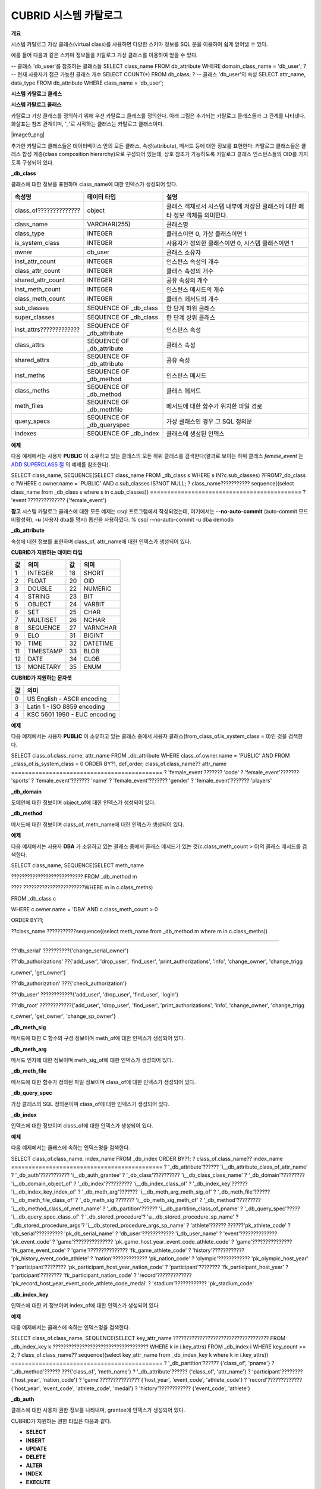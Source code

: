 **********************
CUBRID 시스템 카탈로그
**********************

**개요**

시스템 카탈로그 가상 클래스(virtual class)를 사용하면 다양한 스키마 정보를 SQL 문을 이용하여 쉽게 얻어낼 수 있다.

예를 들어 다음과 같은 스키마 정보들을 카탈로그 가상 클래스를 이용하여 얻을 수 있다.

--
클래스
'db_user'를
참조하는
클래스들
SELECT class_name
FROM db_attribute
WHERE domain_class_name = 'db_user';
?
--
현재
사용자가
접근
가능한
클래스
개수
SELECT COUNT(*)
FROM db_class;
?
--
클래스
'db_user'의
속성
SELECT attr_name, data_type
FROM db_attribute
WHERE class_name = 'db_user';

**시스템**
**카탈로그**
**클래스**

**시스템 카탈로그 클래스**

카탈로그 가상 클래스를 정의하기 위해 우선 카탈로그 클래스를 정의한다. 아래 그림은 추가되는 카탈로그 클래스들과 그 관계를 나타낸다. 화살표는 참조 관계이며, '_'로 시작하는 클래스는 카탈로그 클래스이다.

|image9_png|

추가한 카탈로그 클래스들은 데이터베이스 안의 모든 클래스, 속성(attribute), 메서드 등에 대한 정보를 표현한다. 카탈로그 클래스들은 클래스 합성 계층(class composition hierarchy)으로 구성되어 있는데, 상호 참조가 가능하도록 카탈로그 클래스 인스턴스들의 OID를 가지도록 구성되어 있다.

**_db_class**

클래스에 대한 정보를 표현하며 class_name에 대한 인덱스가 생성되어 있다.

+-------------------------+---------------------------+----------------------------------------------+
| **속성명**              | **데이터 타입**           | **설명**                                     |
|                         |                           |                                              |
+-------------------------+---------------------------+----------------------------------------------+
| class_of??????????????  | object                    | 클래스 객체로서 시스템 내부에 저장된         |
|                         |                           | 클래스에 대한 메타 정보 객체를 의미한다.     |
+-------------------------+---------------------------+----------------------------------------------+
| class_name              | VARCHAR(255)              | 클래스명                                     |
|                         |                           |                                              |
+-------------------------+---------------------------+----------------------------------------------+
| class_type              | INTEGER                   | 클래스이면 0, 가상 클래스이면 1              |
|                         |                           |                                              |
+-------------------------+---------------------------+----------------------------------------------+
| is_system_class         | INTEGER                   | 사용자가 정의한 클래스이면 0,                |
|                         |                           | 시스템 클래스이면 1                          |
+-------------------------+---------------------------+----------------------------------------------+
| owner                   | db_user                   | 클래스 소유자                                |
|                         |                           |                                              |
+-------------------------+---------------------------+----------------------------------------------+
| inst_attr_count         | INTEGER                   | 인스턴스 속성의 개수                         |
|                         |                           |                                              |
+-------------------------+---------------------------+----------------------------------------------+
| class_attr_count        | INTEGER                   | 클래스 속성의 개수                           |
|                         |                           |                                              |
+-------------------------+---------------------------+----------------------------------------------+
| shared_attr_count       | INTEGER                   | 공유 속성의 개수                             |
|                         |                           |                                              |
+-------------------------+---------------------------+----------------------------------------------+
| inst_meth_count         | INTEGER                   | 인스턴스 메서드의 개수                       |
|                         |                           |                                              |
+-------------------------+---------------------------+----------------------------------------------+
| class_meth_count        | INTEGER                   | 클래스 메서드의 개수                         |
|                         |                           |                                              |
+-------------------------+---------------------------+----------------------------------------------+
| sub_classes             | SEQUENCE OF _db_class     | 한 단계 하위 클래스                          |
|                         |                           |                                              |
+-------------------------+---------------------------+----------------------------------------------+
| super_classes           | SEQUENCE OF _db_class     | 한 단계 상위 클래스                          |
|                         |                           |                                              |
+-------------------------+---------------------------+----------------------------------------------+
| inst_attrs????????????? | SEQUENCE OF _db_attribute | 인스턴스 속성                                |
|                         |                           |                                              |
+-------------------------+---------------------------+----------------------------------------------+
| class_attrs             | SEQUENCE OF _db_attribute | 클래스 속성                                  |
|                         |                           |                                              |
+-------------------------+---------------------------+----------------------------------------------+
| shared_attrs            | SEQUENCE OF _db_attribute | 공유 속성                                    |
|                         |                           |                                              |
+-------------------------+---------------------------+----------------------------------------------+
| inst_meths              | SEQUENCE OF _db_method    | 인스턴스 메서드                              |
|                         |                           |                                              |
+-------------------------+---------------------------+----------------------------------------------+
| class_meths             | SEQUENCE OF _db_method    | 클래스 메서드                                |
|                         |                           |                                              |
+-------------------------+---------------------------+----------------------------------------------+
| meth_files              | SEQUENCE OF _db_methfile  | 메서드에 대한 함수가 위치한 파일 경로        |
|                         |                           |                                              |
+-------------------------+---------------------------+----------------------------------------------+
| query_specs             | SEQUENCE OF _db_queryspec | 가상 클래스인 경우 그 SQL 정의문             |
|                         |                           |                                              |
+-------------------------+---------------------------+----------------------------------------------+
| indexes                 | SEQUENCE OF _db_index     | 클래스에 생성된 인덱스                       |
|                         |                           |                                              |
+-------------------------+---------------------------+----------------------------------------------+

**예제**

다음 예제에서는 사용자
**PUBLIC**
이 소유하고 있는 클래스의 모든 하위 클래스를 검색한다(결과로 보이는 하위 클래스
*female_event*
는
`ADD SUPERCLASS 절 <#syntax_syntax_table_inherit_add__5365>`_
의 예제를 참조한다).

SELECT class_name, SEQUENCE(SELECT class_name FROM _db_class s WHERE s IN?c.sub_classes)
?FROM?_db_class c
?WHERE c.owner.name = 'PUBLIC' AND c.sub_classes IS?NOT NULL;
? class_name??????????? sequence((select class_name from _db_class s where s in c.sub_classes))
============================================
? 'event'?????????????? {'female_event'}

**참고**
시스템 카탈로그 클래스에 대한 모든 예제는 csql 프로그램에서 작성되었는데, 여기에서는
**--no-auto-commit**
(auto-commit 모드 비활성화),
**-u**
(사용자 dba를 명시) 옵션을 사용하였다.
% csql --no-auto-commit -u dba demodb

**_db_attribute**

속성에 대한 정보를 표현하며 class_of, attr_name에 대한 인덱스가 생성되어 있다.

+----------------+------------------------+---------------------------------------------------------------------------------------------------------------------------------------+
| **속성명**        | **데이터 타입**             | **설명**                                                                                                                                |
|                |                        |                                                                                                                                       |
+----------------+------------------------+---------------------------------------------------------------------------------------------------------------------------------------+
| class_of       | _db_class              | 속성이 속한 클래스.                                                                                                                           |
|                |                        |                                                                                                                                       |
+----------------+------------------------+---------------------------------------------------------------------------------------------------------------------------------------+
| attr_name      | VARCHAR (255)          | 속성명.                                                                                                                                  |
|                |                        |                                                                                                                                       |
+----------------+------------------------+---------------------------------------------------------------------------------------------------------------------------------------+
| attr_type      | INTEGER                | 속성이 정의된 타입. 인스턴스 속성이면 0, 클래스 속성이면 1, 공유 속성이면 2이다.                                                                                     |
|                |                        |                                                                                                                                       |
+----------------+------------------------+---------------------------------------------------------------------------------------------------------------------------------------+
| from_class_of  | _db_class              | 상속받은 속성이면 그 속성이 정의되어 있는 상위 클래스가 설정되며, 상속받지 않은 것이면                                                                                     |
|                |                        | **NULL**                                                                                                                              |
|                |                        | 이다.                                                                                                                                   |
|                |                        |                                                                                                                                       |
+----------------+------------------------+---------------------------------------------------------------------------------------------------------------------------------------+
| from_attr_name | VARCHAR(255)           | 상속받은 속성이며 이름 충돌(name conflict)이 발생하여 이를 해결하기 위해 그 속성명이 바뀐 경우, 상위 클래스에 정의된 원래 이름이 설정된다. 그 이외에는 모두                                      |
|                |                        | **NULL**                                                                                                                              |
|                |                        | 이 설정된다.                                                                                                                               |
|                |                        |                                                                                                                                       |
+----------------+------------------------+---------------------------------------------------------------------------------------------------------------------------------------+
| def_order      | INTEGER                | 속성이 클래스에 정의된 순서로 0부터 시작한다. 상속받은 속성이면 그 상위 클래스에서 정의된 순서를 따른다. 예를 들어, 클래스 y가 클래스 x로부터 속성 a를 상속받고 a는 x에서 첫 번째로 정의되었을 때 def_order는 0이 된다. |
|                |                        |                                                                                                                                       |
+----------------+------------------------+---------------------------------------------------------------------------------------------------------------------------------------+
| data_type      | INTEGER                | 속성의 데이터 타입. 아래의 'CUBRID가 지원하는 데이터 타입' 표에서 명시하는 value 중 하나이다.                                                                          |
|                |                        |                                                                                                                                       |
+----------------+------------------------+---------------------------------------------------------------------------------------------------------------------------------------+
| default_value  | VARCHAR (255)          | 기본값. 데이터 타입에 관계없이 모두 문자열로 저장된다. 기본값이 없으면                                                                                              |
|                |                        | **NULL**                                                                                                                              |
|                |                        | , 기본값이                                                                                                                                |
|                |                        | **NULL**                                                                                                                              |
|                |                        | 이면 'NULL'로 표현된다. 데이터 타입이 객체 타입이면 'volume id | page id | slot id', 집합 타입이면 '{element 1, element 2, …}'로 표현된다.                          |
|                |                        |                                                                                                                                       |
+----------------+------------------------+---------------------------------------------------------------------------------------------------------------------------------------+
| domains        | SEQUENCE OF _db_domain | 데이터 타입에 대한 도메인 정보.                                                                                                                    |
|                |                        |                                                                                                                                       |
+----------------+------------------------+---------------------------------------------------------------------------------------------------------------------------------------+
| is_nullable    | INTEGER                | not null 제약이 설정되어 있으면 0, 그렇지 않으면 1이 설정된다.                                                                                             |
|                |                        |                                                                                                                                       |
+----------------+------------------------+---------------------------------------------------------------------------------------------------------------------------------------+

**CUBRID가 지원하는 데이터 타입**

+-------+-----------+-------+----------+
| 값    | 의미      | 값    | 의미     |
+=======+===========+=======+==========+
| 1     | INTEGER   | 18    | SHORT    |
|       |           |       |          |
+-------+-----------+-------+----------+
| 2     | FLOAT     | 20    | OID      |
|       |           |       |          |
+-------+-----------+-------+----------+
| 3     | DOUBLE    | 22    | NUMERIC  |
|       |           |       |          |
+-------+-----------+-------+----------+
| 4     | STRING    | 23    | BIT      |
|       |           |       |          |
+-------+-----------+-------+----------+
| 5     | OBJECT    | 24    | VARBIT   |
|       |           |       |          |
+-------+-----------+-------+----------+
| 6     | SET       | 25    | CHAR     |
|       |           |       |          |
+-------+-----------+-------+----------+
| 7     | MULTISET  | 26    | NCHAR    |
|       |           |       |          |
+-------+-----------+-------+----------+
| 8     | SEQUENCE  | 27    | VARNCHAR |
|       |           |       |          |
+-------+-----------+-------+----------+
| 9     | ELO       | 31    | BIGINT   |
|       |           |       |          |
+-------+-----------+-------+----------+
| 10    | TIME      | 32    | DATETIME |
|       |           |       |          |
+-------+-----------+-------+----------+
| 11    | TIMESTAMP | 33    | BLOB     |
|       |           |       |          |
+-------+-----------+-------+----------+
| 12    | DATE      | 34    | CLOB     |
|       |           |       |          |
+-------+-----------+-------+----------+
| 13    | MONETARY  | 35    | ENUM     |
|       |           |       |          |
+-------+-----------+-------+----------+

**CUBRID가 지원하는 문자셋**

+-------+------------------------------+
| 값    | 의미                         |
|       |                              |
+=======+==============================+
| 0     | US English - ASCII encoding  |
|       |                              |
+-------+------------------------------+
| 3     | Latin 1 - ISO 8859 encoding  |
|       |                              |
+-------+------------------------------+
| 4     | KSC 5601 1990 - EUC encoding |
|       |                              |
+-------+------------------------------+

**예제**

다음 예제에서는 사용자
**PUBLIC**
이 소유하고 있는 클래스 중에서 사용자 클래스(from_class_of.is_system_class = 0)인 것을 검색한다.

SELECT class_of.class_name, attr_name
FROM _db_attribute
WHERE class_of.owner.name = 'PUBLIC' AND FROM _class_of.is_system_class = 0
ORDER BY?1, def_order;
class_of.class_name?? attr_name
============================================
? 'female_event'??????? 'code'
? 'female_event'??????? 'sports'
? 'female_event'??????? 'name'
? 'female_event'??????? 'gender'
? 'female_event'??????? 'players'

**_db_domain**

도메인에 대한 정보이며 object_of에 대한 인덱스가 생성되어 있다.

+-------------+------------------------+---------------------------------------------------------------+
| **속성명**     | **데이터 타입**             | **설명**                                                        |
|             |                        |                                                               |
+-------------+------------------------+---------------------------------------------------------------+
| object_of   | object                 | 도메인을 참조하는 속성, 메서드 인자 또는 도메인                                   |
|             |                        |                                                               |
+-------------+------------------------+---------------------------------------------------------------+
| data_type   | INTEGER                | 도메인의 데이터 타입(                                                  |
|             |                        | `_db_attribute <#syntax_syntax_catalog_class_dbat_4222>`_     |
|             |                        | 의 'CUBRID가 지원하는 데이터 타입' 표의 '값'?중 하나)                          |
|             |                        |                                                               |
+-------------+------------------------+---------------------------------------------------------------+
| prec        | INTEGER                | 데이터 타입에 대한 전체 자릿수(precision). 전체 자릿수가 명시되지 않은 경우 0이 설정됨       |
|             |                        |                                                               |
+-------------+------------------------+---------------------------------------------------------------+
| scale       | INTEGER                | 데이터 타입에 대한 소수점 이하의 자릿수(scale). 소수점 이하의 자릿수가 명시되지 않은 경우 0이 설정됨 |
|             |                        |                                                               |
+-------------+------------------------+---------------------------------------------------------------+
| class_of    | _db_class              | 데이터 타입이 객체 타입인 경우 그 도메인 클래스. 객체 타입이 아닌 경우                     |
|             |                        | **NULL**                                                      |
|             |                        | 이 설정됨.                                                        |
|             |                        |                                                               |
+-------------+------------------------+---------------------------------------------------------------+
| code_set    | INTEGER                | 문자열 타입인 경우, 문자셋(                                              |
|             |                        | `_db_attribute <#syntax_syntax_catalog_class_dbat_4222>`_     |
|             |                        | 의 'CUBRID가 지원하는 문자셋' 표의 '값' 중 하나). 문자 스트링 타입이 아닌 경우 0.        |
|             |                        |                                                               |
+-------------+------------------------+---------------------------------------------------------------+
| set_domains | SEQUENCE OF _db_domain | 컬렉션 타입인 경우, 그 집합을 구성하는 원소의 데이터 타입에 대한 도메인 정보. 컬렉션 타입이 아닌 경우   |
|             |                        | **NULL**                                                      |
|             |                        | 이 설정됨                                                         |
|             |                        |                                                               |
+-------------+------------------------+---------------------------------------------------------------+

**_db_method**

메서드에 대한 정보이며 class_of, meth_name에 대한 인덱스가 생성되어 있다.

+----------------+--------------------------+------------------------------------------------------------------------------------+
| **속성명**        | **데이터 타입**               | **설명**                                                                             |
|                |                          |                                                                                    |
+----------------+--------------------------+------------------------------------------------------------------------------------+
| class_of       | _db_class                | 메서드가 속한 클래스                                                                        |
|                |                          |                                                                                    |
+----------------+--------------------------+------------------------------------------------------------------------------------+
| meth_type      | INTEGER                  | 메서드가 클래스에 정의된 타입. 인스턴스 메서드이면 0, 클래스 메서드이면 1                                        |
|                |                          |                                                                                    |
+----------------+--------------------------+------------------------------------------------------------------------------------+
| from_class_of  | _db_class                | 메서드가 상속된 것이면 그 메서드가 정의되어 있는 상위 클래스가 설정되며 그렇지 않으면                                   |
|                |                          | **NULL**                                                                           |
|                |                          |                                                                                    |
+----------------+--------------------------+------------------------------------------------------------------------------------+
| from_meth_name | VARCHAR(255)             | 상속받은 메서드이며 이름 충돌이 발생하여 이를 해결하기 위해 그 메서드명이 바뀐 경우, 상위 클래스에 정의된 원래 이름이 설정됨. 그 이외에는 모두 |
|                |                          | **NULL**                                                                           |
|                |                          |                                                                                    |
+----------------+--------------------------+------------------------------------------------------------------------------------+
| meth_name      | VARCHAR(255)             | 메서드 이름                                                                             |
|                |                          |                                                                                    |
+----------------+--------------------------+------------------------------------------------------------------------------------+
| signatures     | SEQUENCE OF _db_meth_sig | 메서드 호출시 수행하는 C 함수에 대한 구성 정보                                                        |
|                |                          |                                                                                    |
+----------------+--------------------------+------------------------------------------------------------------------------------+

**예제**

다음 예제에서는 사용자
**DBA**
가 소유하고 있는 클래스 중에서 클래스 메서드가 있는 것(c.class_meth_count > 0)의 클래스 메서드를 검색한다.

SELECT class_name, SEQUENCE(SELECT meth_name

??????????????????????????? FROM _db_method m

???? ???????????????????????WHERE m in c.class_meths)

FROM _db_class c

WHERE c.owner.name = 'DBA' AND c.class_meth_count > 0

ORDER BY?1;

??class_name ???????????sequence((select meth_name from _db_method m where m in c.class_meths))

============================================

??'db_serial' ??????????{'change_serial_owner'}

??'db_authorizations' ??{'add_user', 'drop_user', 'find_user', 'print_authorizations', 'info', 'change_owner', 'change_trigg

r_owner', 'get_owner'}

??'db_authorization' ???{'check_authorization'}

??'db_user' ????????????{'add_user', 'drop_user', 'find_user', 'login'}

??'db_root' ????????????{'add_user', 'drop_user', 'find_user', 'print_authorizations', 'info', 'change_owner', 'change_trigg

r_owner', 'get_owner', 'change_sp_owner'}

**_db_meth_sig**

메서드에 대한 C 함수의 구성 정보이며 meth_of에 대한 인덱스가 생성되어 있다.

+--------------+--------------------------+---------------+
| **속성명**      | **데이터 타입**               | **설명**        |
|              |                          |               |
+--------------+--------------------------+---------------+
| meth_of      | _db_method               | 함수 정보에 대한 메서드 |
|              |                          |               |
+--------------+--------------------------+---------------+
| arg_count    | INTEGER                  | 함수의 입력인자 개수   |
|              |                          |               |
+--------------+--------------------------+---------------+
| func_name    | VARCHAR(255)             | 함수명           |
|              |                          |               |
+--------------+--------------------------+---------------+
| return_value | SEQUENCE OF _db_meth_arg | 함수의 리턴 값      |
|              |                          |               |
+--------------+--------------------------+---------------+
| arguments    | SEQUENCE OF _db_meth_arg | 함수의 입력인자      |
|              |                          |               |
+--------------+--------------------------+---------------+

**_db_meth_arg**

메서드 인자에 대한 정보이며 meth_sig_of에 대한 인덱스가 생성되어 있다.

+-------------+------------------------+-----------------------------------------------------------+
| **속성명**     | **데이터 타입**             | **설명**                                                    |
|             |                        |                                                           |
+-------------+------------------------+-----------------------------------------------------------+
| meth_sig_of | _db_meth_sig           | 인자가 속한 함수 정보                                              |
|             |                        |                                                           |
+-------------+------------------------+-----------------------------------------------------------+
| data_type   | INTEGER                | 인자의 데이터 타입(                                               |
|             |                        | `_db_attribute <#syntax_syntax_catalog_class_dbat_4222>`_ |
|             |                        | 의 'CUBRID가 지원하는 데이터 타입' 표의 '값'?중 하나)                      |
|             |                        |                                                           |
+-------------+------------------------+-----------------------------------------------------------+
| index_of    | INTEGER                | 함수정의에 인자가 나열된 순서. 리턴 값이면 0, 입력인자이면 1부터 시작함.               |
|             |                        |                                                           |
+-------------+------------------------+-----------------------------------------------------------+
| domains     | SEQUENCE OF _db_domain | 인자의 도메인                                                   |
|             |                        |                                                           |
+-------------+------------------------+-----------------------------------------------------------+

**_db_meth_file**

메서드에 대한 함수가 정의된 파일 정보이며 class_of에 대한 인덱스가 생성되어 있다.

+---------------+--------------+-------------------------------------------------------+
| **속성명**       | **데이터 타입**   | **설명**                                                |
|               |              |                                                       |
+---------------+--------------+-------------------------------------------------------+
| class_of      | _db_class    | 메서드 파일 정보가 속한 클래스                                     |
|               |              |                                                       |
+---------------+--------------+-------------------------------------------------------+
| from_class_of | _db_class    | 파일 정보가 상속된 것이면 그 파일 정보가 정의되어 있는 상위 클래스가 설정되며, 그렇지 않으면 |
|               |              | **NULL**                                              |
|               |              |                                                       |
+---------------+--------------+-------------------------------------------------------+
| path_name     | VARCHAR(255) | 메서드가 위치한 파일의 경로                                       |
|               |              |                                                       |
+---------------+--------------+-------------------------------------------------------+

**_db_query_spec**

가상 클래스의 SQL 정의문이며 class_of에 대한 인덱스가 생성되어 있다.

+----------+---------------+--------------------+
| **속성명**  | **데이터 타입**    | **설명**             |
|          |               |                    |
+----------+---------------+--------------------+
| class_of | _db_class     | 가상 클래스에 대한 클래스 정보  |
|          |               |                    |
+----------+---------------+--------------------+
| spec     | VARCHAR(4096) | 가상 클래스에 대한 SQL 정의문 |
|          |               |                    |
+----------+---------------+--------------------+


**_db_index**

인덱스에 대한 정보이며 class_of에 대한 인덱스가 생성되어 있다.

+-------------------+---------------------------+-------------------------------------+
| **속성명**           | **데이터 타입**                | **설명**                              |
|                   |                           |                                     |
+-------------------+---------------------------+-------------------------------------+
| class_of          | _db_class                 | 인덱스가 속한 클래스                         |
|                   |                           |                                     |
+-------------------+---------------------------+-------------------------------------+
| index_name        | VARCHAR(255)              | 인덱스명                                |
|                   |                           |                                     |
+-------------------+---------------------------+-------------------------------------+
| is_unique         | INTEGER                   | 고유 인덱스(unique index)이면 1, 그렇지 않으면 0 |
|                   |                           |                                     |
+-------------------+---------------------------+-------------------------------------+
| key_count         | INTEGER                   | 키를 구성하는 속성의 개수                      |
|                   |                           |                                     |
+-------------------+---------------------------+-------------------------------------+
| key_attrs         | SEQUENCE OF _db_index_key | 키를 구성하는 속성들                         |
|                   |                           |                                     |
+-------------------+---------------------------+-------------------------------------+
| is_reverse        | INTEGER                   | 역 인덱스(reverse index)이면 1, 그렇지 않으면 0 |
|                   |                           |                                     |
+-------------------+---------------------------+-------------------------------------+
| is_primary_key    | INTEGER                   | 기본 키이면 1, 그렇지 않으면 0                 |
|                   |                           |                                     |
+-------------------+---------------------------+-------------------------------------+
| is_foreign_key    | INTEGER                   | 외래 키이면 1, 그렇지 않으면 0                 |
|                   |                           |                                     |
+-------------------+---------------------------+-------------------------------------+
| filter_expression | VARCHAR(255)              | 필터링된 인덱스의 조건                        |
|                   |                           |                                     |
+-------------------+---------------------------+-------------------------------------+
| have_function     | INTEGER                   | 함수 기반 인덱스이면 1, 그렇지 않으면 0            |
|                   |                           |                                     |
+-------------------+---------------------------+-------------------------------------+

**예제**

다음 예제에서는 클래스에 속하는 인덱스명을 검색한다.

SELECT class_of.class_name, index_name
FROM _db_index
ORDER BY?1;
? class_of.class_name?? index_name
============================================
? '_db_attribute'?????? 'i__db_attribute_class_of_attr_name'
? '_db_auth'??????????? 'i__db_auth_grantee'
? '_db_class'?????????? 'i__db_class_class_name'
? '_db_domain'????????? 'i__db_domain_object_of'
? '_db_index'?????????? 'i__db_index_class_of'
? '_db_index_key'?????? 'i__db_index_key_index_of'
? '_db_meth_arg'??????? 'i__db_meth_arg_meth_sig_of'
? '_db_meth_file'?????? 'i__db_meth_file_class_of'
? '_db_meth_sig'??????? 'i__db_meth_sig_meth_of'
? '_db_method'????????? 'i__db_method_class_of_meth_name'
? '_db_partition'?????? 'i__db_partition_class_of_pname'
? '_db_query_spec'????? 'i__db_query_spec_class_of'
? '_db_stored_procedure'? 'u__db_stored_procedure_sp_name'
? '_db_stored_procedure_args'? 'i__db_stored_procedure_args_sp_name'
? 'athlete'?????? ??????'pk_athlete_code'
? 'db_serial'?????????? 'pk_db_serial_name'
? 'db_user'???????????? 'i_db_user_name'
? 'event'?????????????? 'pk_event_code'
? 'game'??????????????? 'pk_game_host_year_event_code_athlete_code'
? 'game'??????????????? 'fk_game_event_code'
? 'game'??????????????? 'fk_game_athlete_code'
? 'history'???????????? 'pk_history_event_code_athlete'
? 'nation'????????????? 'pk_nation_code'
? 'olympic'???????????? 'pk_olympic_host_year'
? 'participant'???????? 'pk_participant_host_year_nation_code'
? 'participant'???????? 'fk_participant_host_year'
? 'participant'???????? 'fk_participant_nation_code'
? 'record'????????????? 'pk_record_host_year_event_code_athlete_code_medal'
? 'stadium'???????????? 'pk_stadium_code'

**_db_index_key**

인덱스에 대한 키 정보이며 index_of에 대한 인덱스가 생성되어 있다.

+-------------------+--------------+-------------------------------+
| **속성명**           | **데이터 타입**   | **설명**                        |
|                   |              |                               |
+-------------------+--------------+-------------------------------+
| index_of          | _db_index    | 키 속성이 속하는 인덱스                 |
|                   |              |                               |
+-------------------+--------------+-------------------------------+
| key_attr_name     | VARCHAR(255) | 키를 구성하는 속성명                   |
|                   |              |                               |
+-------------------+--------------+-------------------------------+
| key_order         | INTEGER      | 키에서 속성이 위치한 순서로 0부터 시작함       |
|                   |              |                               |
+-------------------+--------------+-------------------------------+
| asc_desc          | INTEGER      | 속성 값의 순서가 내림차순이면 1, 그렇지 않으면 0 |
|                   |              |                               |
+-------------------+--------------+-------------------------------+
| key_prefix_length | INTEGER      | 키로 사용할 prefix의 길이             |
|                   |              |                               |
+-------------------+--------------+-------------------------------+
| func              | VARCHAR(255) | 함수 기반 인덱스의 함수 표현식             |
|                   |              |                               |
+-------------------+--------------+-------------------------------+

**예제**

다음 예제에서는 클래스에 속하는 인덱스명을 검색한다.

SELECT class_of.class_name, SEQUENCE(SELECT key_attr_name
???????????????????????????????????? FROM _db_index_key k
???????????????????????????????????? WHERE k in i.key_attrs)
FROM _db_index i
WHERE key_count >= 2;
? class_of.class_name?? sequence((select key_attr_name from _db_index_key k where k in
i.key_attrs))
============================================
? '_db_partition'?????? {'class_of', 'pname'}
? '_db_method'?????? ???{'class_of', 'meth_name'}
? '_db_attribute'?????? {'class_of', 'attr_name'}
? 'participant'???????? {'host_year', 'nation_code'}
? 'game'??????????????? {'host_year', 'event_code', 'athlete_code'}
? 'record'????????????? {'host_year', 'event_code', 'athlete_code', 'medal'}
? 'history'???????????? {'event_code', 'athlete'}

**_db_auth**

클래스에 대한 사용자 권한 정보를 나타내며, grantee에 인덱스가 생성되어 있다.

+--------------+------------+-----------------------------------------------+
| **속성명**      | **데이터 타입** | **설명**                                        |
|              |            |                                               |
+--------------+------------+-----------------------------------------------+
| grantor      | db_user    | 권한 부여자                                        |
|              |            |                                               |
+--------------+------------+-----------------------------------------------+
| grantee      | db_user    | 권한 받은자                                        |
|              |            |                                               |
+--------------+------------+-----------------------------------------------+
| class_of     | _db_class  | 권한부여 대상인 클래스 객체                               |
|              |            |                                               |
+--------------+------------+-----------------------------------------------+
| auth_type    | VARCHAR(7) | 부여된 권한 타입 이름                                  |
|              |            |                                               |
+--------------+------------+-----------------------------------------------+
| is_grantable | INTEGER    | 권한 받은 클래스에 대해 다른 사용자에게 권한을 부여할 수 있으면 1, 아니면 0 |
|              |            |                                               |
+--------------+------------+-----------------------------------------------+

CUBRID가 지원하는 권한 타입은 다음과 같다.

*   **SELECT**



*   **INSERT**



*   **UPDATE**



*   **DELETE**



*   **ALTER**



*   **INDEX**



*   **EXECUTE**



**예제**

다음 예제에서는 클래스
*db_trig*
에 정의되어 있는 권한 정보를 검색한다.

SELECT grantor.name, grantee.name, auth_type

FROM _db_auth

WHERE class_of.class_name = 'db_trig';

? grantor.name????????? grantee.name????????? auth_type

==================================================================

? 'DBA'???????????????? 'PUBLIC'????????????? 'SELECT'

**_db_data_type**

CUBRID가 지원하는 데이터 타입(
`_db_attribute <#syntax_syntax_catalog_class_dbat_4222>`_
의 'CUBRID가 지원하는 데이터 타입' 표 참조)을 나타낸다.

+-----------+------------+-----------------------------------------------+
| **속성명**   | **데이터 타입** | **설명**                                        |
|           |            |                                               |
+-----------+------------+-----------------------------------------------+
| type_id   | INTEGER    | 데이터 타입 식별자. 'CUBRID가 지원하는 데이터 타입' 표의 '값'에 해당함 |
|           |            |                                               |
+-----------+------------+-----------------------------------------------+
| type_name | VARCHAR(9) | 데이터 타입 이름. 'CUBRID가 지원하는 데이터 타입' 표의 '의미'에 해당함 |
|           |            |                                               |
+-----------+------------+-----------------------------------------------+

**예제**

다음 예제에서는 클래스
*event*
의 속성과 각 타입명을 검색한다.

SELECT a.attr_name, t.type_name
FROM _db_attribute a join _db_data_type t ON a.data_type = t.type_id
WHERE class_of.class_name = 'event'
ORDER?BY a.def_order;
? attr_name???????????? type_name
============================================
? 'code'??????????????? 'INTEGER'
? 'sports'????????????? 'STRING'
? 'name'??????????????? 'STRING'
? 'gender'????????????? 'CHAR'
? 'players'???????????? 'INTEGER'

**_db_partition**

분할에 대한 정보이며 class_of, pname에 대한 인덱스가 생성되어 있다.

+----------+--------------+-------------------------+
| **속성명**  | **데이터 타입**   | **설명**                  |
|          |              |                         |
+----------+--------------+-------------------------+
| class_of | _db_class    | Parent class의 OID       |
|          |              |                         |
+----------+--------------+-------------------------+
| pname    | VARCHAR(255) | Parent -?               |
|          |              | **NULL**                |
|          |              |                         |
+----------+--------------+-------------------------+
| ptype    | INTEGER      | 0 -?HASH                |
|          |              | 1 -?RANGE               |
|          |              | 2 -?LIST                |
|          |              |                         |
+----------+--------------+-------------------------+
| pexpr    | VARCHAR(255) | Parent only             |
|          |              |                         |
+----------+--------------+-------------------------+
| pvalues  | SEQUENCE OF  | Parent -?칼럼명, Hash size |
|          |              | RANGE -?MIN/MAX value   |
|          |              | ?- 무한의 MIN/MAX는         |
|          |              | **NULL**                |
|          |              | 로 저장                    |
|          |              | LIST - value list       |
|          |              |                         |
+----------+--------------+-------------------------+

**_db_stored_procedure**

Java 저장 함수에 대한 정보이며 sp_name에 대한 인덱스가 생성되어 있다.

+-------------+---------------------------------------+-------------------------+
| **속성명**     | **데이터 타입**                            | **설명**                  |
|             |                                       |                         |
+-------------+---------------------------------------+-------------------------+
| sp_name     | VARCHAR(255)                          | SP 이름                   |
|             |                                       |                         |
+-------------+---------------------------------------+-------------------------+
| sp_type     | INTEGER                               | SP 종류                   |
|             |                                       | (function or procedure) |
|             |                                       |                         |
+-------------+---------------------------------------+-------------------------+
| return_type | INTEGER                               | 리턴 값 타입                 |
|             |                                       |                         |
+-------------+---------------------------------------+-------------------------+
| arg_count   | INTEGER                               | 매개변수 개수                 |
|             |                                       |                         |
+-------------+---------------------------------------+-------------------------+
| args        | SEQUENCE OF _db_stored_procedure_args | 매개변수 리스트                |
|             |                                       |                         |
+-------------+---------------------------------------+-------------------------+
| lang        | INTEGER                               | 구현 언어(현재로서는 Java)       |
|             |                                       |                         |
+-------------+---------------------------------------+-------------------------+
| target      | VARCHAR(4096)                         | 실행될 Java 메서드 이름         |
|             |                                       |                         |
+-------------+---------------------------------------+-------------------------+
| owner       | db_user                               | 소유자                     |
|             |                                       |                         |
+-------------+---------------------------------------+-------------------------+

**_db_stored_procedure_args**

Java 저장 함수 인자에 대한 정보이며 sp_name에 대한 인덱스가 생성되어 있다.

+-----------+--------------+---------------------+
| **속성명**   | **데이터 타입**   | **설명**              |
|           |              |                     |
+-----------+--------------+---------------------+
| sp_name   | VARCHAR(255) | SP 이름               |
|           |              |                     |
+-----------+--------------+---------------------+
| index_of  | INTEGER      | 매개변수 순서             |
|           |              |                     |
+-----------+--------------+---------------------+
| arg_name  | VARCHAR(255) | 매개변수 이름             |
|           |              |                     |
+-----------+--------------+---------------------+
| data_type | INTEGER      | 매개변수 데이터 타입         |
|           |              |                     |
+-----------+--------------+---------------------+
| mode      | INTEGER      | 모드 (IN, OUT, INOUT) |
|           |              |                     |
+-----------+--------------+---------------------+

**_db_collation**

콜레이션에 대한 정보이다.

+--------------+-------------+--------------------------------------+
| **속성명**      | **데이터 타입**  | **설명**                               |
|              |             |                                      |
+--------------+-------------+--------------------------------------+
| coll_id      | INTEGER     | 콜레이션 ID                              |
|              |             |                                      |
+--------------+-------------+--------------------------------------+
| coll_name    | VARCHAR(32) | 콜레이션 이름                              |
|              |             |                                      |
+--------------+-------------+--------------------------------------+
| charset_id   | INTEGER     | 문자셋 ID                               |
|              |             |                                      |
+--------------+-------------+--------------------------------------+
| built_in     | INTEGER     | 제품 설치 시 콜레이션 포함 여부(0: 포함 안 됨, 1: 포함) |
|              |             |                                      |
+--------------+-------------+--------------------------------------+
| expansions   | INTEGER     | 확장 지원 여부(0: 지원 안 함, 1: 지원)           |
|              |             |                                      |
+--------------+-------------+--------------------------------------+
| contractions | INTEGER     | 축약 지원 여부(0: 지원 안 함, 1: 지원)           |
|              |             |                                      |
+--------------+-------------+--------------------------------------+
| checksum     | VARCHAR(32) | 콜레이션 파일의 체크섬                         |
|              |             |                                      |
+--------------+-------------+--------------------------------------+
| uca_strength | INTEGER     | 가중치 세기(weight strength)              |
|              |             |                                      |
+--------------+-------------+--------------------------------------+

**db_user**

+---------------+---------------------+----------------------------+
| **속성명**       | **데이터 타입**          | **설명**                     |
|               |                     |                            |
+---------------+---------------------+----------------------------+
| name          | VARCHAR(1073741823) | 사용자명                       |
|               |                     |                            |
+---------------+---------------------+----------------------------+
| id            | INTEGER             | 사용자 식별자                    |
|               |                     |                            |
+---------------+---------------------+----------------------------+
| password      | db_password         | 사용자 패스워드로 사용자에게 보여지지는 않는다. |
|               |                     |                            |
+---------------+---------------------+----------------------------+
| direct_groups | SET OF db_user      | 사용자가 직접적으로 속한 그룹           |
|               |                     |                            |
+---------------+---------------------+----------------------------+
| groups        | SET OF db_user      | 사용자가 직,간접적으로 속한 그룹         |
|               |                     |                            |
+---------------+---------------------+----------------------------+
| authorization | db_authorization    | 사용자가 가지고 있는 권한 정보          |
|               |                     |                            |
+---------------+---------------------+----------------------------+
| triggers      | SEQUENCE OF object  | 사용자의 action에 의해 발생하는 트리거들  |
|               |                     |                            |
+---------------+---------------------+----------------------------+

**메서드**
**이름**

*   **set_password**
    ()



*   **set_password_encoded**
    ()



*   **add_member**
    ()



*   **drop_member**
    ()



*   **print_authorizations**
    ()



*   **add_user**
    ()



*   **drop_user**
    ()



*   **find_user**
    ()



*   **login**
    ()



**db_authorization**

+-----------+--------------------+----------------------------------------------+
| **속성명**   | **데이터 타입**         | **설명**                                       |
|           |                    |                                              |
+-----------+--------------------+----------------------------------------------+
| owner???  | db_user            | 사용자 정보                                       |
|           |                    |                                              |
+-----------+--------------------+----------------------------------------------+
| grants??? | SEQUENCE OF object | {사용자가 권한 받은 객체, 객체의 권한 부여자, 권한 종류}의 sequence |
|           |                    |                                              |
+-----------+--------------------+----------------------------------------------+

**메서드**
**이름**

*   **check_authorization**
    (varchar(255), integer)



**db_trigger**

+------------------------+---------------------+-----------------------------------------------------------------------------------------------------------------------------+
| **속성명**                | **데이터 타입**          | **설명**                                                                                                                      |
|                        |                     |                                                                                                                             |
+------------------------+---------------------+-----------------------------------------------------------------------------------------------------------------------------+
| owner                  | db_user             | 트리거 소유자                                                                                                                     |
|                        |                     |                                                                                                                             |
+------------------------+---------------------+-----------------------------------------------------------------------------------------------------------------------------+
| name                   | VARCHAR(1073741823) | 트리거명                                                                                                                        |
|                        |                     |                                                                                                                             |
+------------------------+---------------------+-----------------------------------------------------------------------------------------------------------------------------+
| status                 | INTEGER             | INACTIVE이면 1, ACTIVE이면 2. 기본값은 2                                                                                            |
|                        |                     |                                                                                                                             |
+------------------------+---------------------+-----------------------------------------------------------------------------------------------------------------------------+
| priority               | DOUBLE              | 트리거 간의 수행 순서에 대한 우선순위. 기본값은 0                                                                                               |
|                        |                     |                                                                                                                             |
+------------------------+---------------------+-----------------------------------------------------------------------------------------------------------------------------+
| event                  | INTEGER             | UPDATE는 0, UPDATE STATEMENT는 1, DELETE는 2, DELETE STATEMENT는 3, INSERT는 4, INSERT STATEMENT는 5, COMMIT는 8, ROLLBACK은 9 로 설정 |
|                        |                     |                                                                                                                             |
+------------------------+---------------------+-----------------------------------------------------------------------------------------------------------------------------+
| target_class           | object              | 트리거 대상(target)인 클래스에 대한 클래스 객체                                                                                              |
|                        |                     |                                                                                                                             |
+------------------------+---------------------+-----------------------------------------------------------------------------------------------------------------------------+
| target_attribute       | VARCHAR(1073741823) | 트리거 대상 속성명. 대상 속성이 명시되지 않으면                                                                                                 |
|                        |                     | **NULL**                                                                                                                    |
|                        |                     | 을 설정                                                                                                                        |
|                        |                     |                                                                                                                             |
+------------------------+---------------------+-----------------------------------------------------------------------------------------------------------------------------+
| target_class_attribute | INTEGER             | 대상 속성에 대해, 인스턴스 속성이면 0, 클래스 속성이면 1. 기본값은 0                                                                                  |
|                        |                     |                                                                                                                             |
+------------------------+---------------------+-----------------------------------------------------------------------------------------------------------------------------+
| condition_type         | INTEGER             | 조건이 있으면 1, 조건이 없으면                                                                                                          |
|                        |                     | **NULL**                                                                                                                    |
|                        |                     |                                                                                                                             |
+------------------------+---------------------+-----------------------------------------------------------------------------------------------------------------------------+
| condition              | VARCHAR(1073741823) | IF문에 명시된 action 발생 조건                                                                                                       |
|                        |                     |                                                                                                                             |
+------------------------+---------------------+-----------------------------------------------------------------------------------------------------------------------------+
| condition_time         | INTEGER             | 조건이 있으면 BEFORE는 1, AFTER는 2, DEFERRED는 3으로 설정.                                                                              |
|                        |                     | 조건이 없으면                                                                                                                     |
|                        |                     | **NULL**                                                                                                                    |
|                        |                     |                                                                                                                             |
+------------------------+---------------------+-----------------------------------------------------------------------------------------------------------------------------+
| action_type            | INTEGER             | INSERT, UPDATE, DELETE, CALL 중 하나이면 1, REJECT이면 2, INVALIDATE_TRANSACTION이면 3, PRINT이면 4                                    |
|                        |                     |                                                                                                                             |
+------------------------+---------------------+-----------------------------------------------------------------------------------------------------------------------------+
| action_definition      | VARCHAR(1073741823) | triggering되는 수행문                                                                                                            |
|                        |                     |                                                                                                                             |
+------------------------+---------------------+-----------------------------------------------------------------------------------------------------------------------------+
| action_time            | INTEGER             | BEFORE는 1, AFTER는 2, DEFERRED는 3으로 설정                                                                                       |
|                        |                     |                                                                                                                             |
+------------------------+---------------------+-----------------------------------------------------------------------------------------------------------------------------+

**db_ha_apply_info**

**applylogdb**
유틸리티가 복제 로그를 반영할 때마다 그 진행 상태를 저장하기 위한 테이블이다. 이 테이블은
**applylogdb**
유틸리티가 커밋하는 시점마다 갱신되며, *_counter 칼럼에는 수행 연산의 누적 카운트 값이 저장된다.?각 칼럼의 의미는 다음과 같다.

+----------------------+---------------+-----------------------------------------------------------------------------+
| **칼럼명**              | **칼럼 타입**     | **의미**                                                                      |
|                      |               |                                                                             |
+----------------------+---------------+-----------------------------------------------------------------------------+
| db_name              | VARCHAR(255)  | 로그에 저장된 DB 이름                                                               |
|                      |               |                                                                             |
+----------------------+---------------+-----------------------------------------------------------------------------+
| db_creation_time     | DATETIME      | 반영하는 로그에 대한 원본 DB의 생성 시각                                                    |
|                      |               |                                                                             |
+----------------------+---------------+-----------------------------------------------------------------------------+
| copied_log_path      | VARCHAR(4096) | 반영하는 로그 파일의 경로                                                              |
|                      |               |                                                                             |
+----------------------+---------------+-----------------------------------------------------------------------------+
| committed_lsa_pageid | BIGINT        | 마지막에 반영한 commit log lsa의 page id                                            |
|                      |               | applylogdb가 재시작해도 last_committed_lsa 이전 로그는 재반영하지 않음                        |
|                      |               |                                                                             |
+----------------------+---------------+-----------------------------------------------------------------------------+
| committed_lsa_offset | INTEGER       | 마지막에 반영한 commit log lsa의 offset                                             |
|                      |               | applylogdb가 재시작해도 last_committed_lsa 이전 로그는 재반영하지 않음                        |
|                      |               |                                                                             |
+----------------------+---------------+-----------------------------------------------------------------------------+
| committed_rep_pageid | BIGINT        | 마지막 반영한 복제 로그 lsa의 pageid                                                   |
|                      |               | 복제 반영 지연 여부 확인                                                              |
|                      |               |                                                                             |
+----------------------+---------------+-----------------------------------------------------------------------------+
| committed_rep_offset | INTEGER       | 마지막 반영한 복제 로그 lsa의 offset.                                                  |
|                      |               | 복제 반영 지연 여부 확인                                                              |
|                      |               |                                                                             |
+----------------------+---------------+-----------------------------------------------------------------------------+
| append_lsa_page_id   | BIGINT        | 마지막 반영 당시 복제 로그 마지막 lsa의 page id                                            |
|                      |               | 복제 반영 당시, applylogdb에서 처리 중인 복제 로그 헤더의 append_lsa를 저장                       |
|                      |               | 복제 로그 반영 당시의 지연 여부를 확인                                                      |
|                      |               |                                                                             |
+----------------------+---------------+-----------------------------------------------------------------------------+
| append_lsa_offset    | INTEGER       | 마지막 반영 당시 복제 로그 마지막 lsa의 offset                                             |
|                      |               | 복제 반영 당시, applylogdb에서 처리 중인 복제 로그 헤더의 append_lsa를 저장                       |
|                      |               | 복제 로그 반영 당시의 지연 여부를 확인                                                      |
|                      |               |                                                                             |
+----------------------+---------------+-----------------------------------------------------------------------------+
| eof_lsa_page_id      | BIGINT        | 마지막 반영 당시 복제 로그 eof lsa의 page id                                            |
|                      |               | 복제 반영 당시, applylogdb에서 처리 중인 복제 로그 헤더의 eof_lsa를 저장                          |
|                      |               | 복제 로그 반영 당시의 지연 여부를 확인                                                      |
|                      |               |                                                                             |
+----------------------+---------------+-----------------------------------------------------------------------------+
| eof_lsa_offset       | INTEGER       | 마지막 반영 당시 복제 로그 eof lsa의 offset                                             |
|                      |               | 복제 반영 당시, applylogdb에서 처리 중인 복제 로그 헤더의 eof_lsa를 저장                          |
|                      |               | 복제 로그 반영 당시의 지연 여부를 확인                                                      |
|                      |               |                                                                             |
+----------------------+---------------+-----------------------------------------------------------------------------+
| final_lsa_pageid     | BIGINT        | applylogdb에서 마지막으로 처리한 로그 lsa의 pageid                                       |
|                      |               | 복제 반영 지연 여부 확인                                                              |
|                      |               |                                                                             |
+----------------------+---------------+-----------------------------------------------------------------------------+
| final_lsa_offset     | INTEGER       | applylogdb에서 마지막으로 처리한 로그 lsa의 offset                                       |
|                      |               | 복제 반영 지연 여부 확인                                                              |
|                      |               |                                                                             |
+----------------------+---------------+-----------------------------------------------------------------------------+
| required_page_id     | BIGINT        | log_max_archives 파라미터에 의해 삭제되지 않아야 할 가장 작은 log page id, 복제 반영 시작할 로그 페이지 번호 |
|                      |               |                                                                             |
+----------------------+---------------+-----------------------------------------------------------------------------+
| required_page_offset | INTEGER       | 복제 반영 시작할 로그 페이지 offset                                                     |
|                      |               |                                                                             |
+----------------------+---------------+-----------------------------------------------------------------------------+
| log_record_time      | DATETIME      | 슬레이브 DB에 커밋된 복제 로그에 포함된 timestamp, 즉 해당 로그 레코드 생성 시간                        |
|                      |               |                                                                             |
+----------------------+---------------+-----------------------------------------------------------------------------+
| log_commit_time      | DATETIME      | 마지막 commit log의 반영 시간                                                       |
|                      |               |                                                                             |
+----------------------+---------------+-----------------------------------------------------------------------------+
| last_access_time     | DATETIME      | db_ha_apply_info 카탈로그의 최종 갱신 시간                                             |
|                      |               |                                                                             |
+----------------------+---------------+-----------------------------------------------------------------------------+
| status               | INTEGER       | 반영 진행 상태(0: IDLE, 1: BUSY)                                                  |
|                      |               |                                                                             |
+----------------------+---------------+-----------------------------------------------------------------------------+
| insert_counter       | BIGINT        | applylogdb가 insert한 횟수                                                      |
|                      |               |                                                                             |
+----------------------+---------------+-----------------------------------------------------------------------------+
| update_counter       | BIGINT        | applylogdb가 update한 횟수                                                      |
|                      |               |                                                                             |
+----------------------+---------------+-----------------------------------------------------------------------------+
| delete_counter       | BIGINT        | applylogdb가 delete한 횟수                                                      |
|                      |               |                                                                             |
+----------------------+---------------+-----------------------------------------------------------------------------+
| schema_counter       | BIGINT        | applylogdb가 schema를 변경한 횟수                                                  |
|                      |               |                                                                             |
+----------------------+---------------+-----------------------------------------------------------------------------+
| commit_counter       | BIGINT        | applylogdb가 commit한 횟수                                                      |
|                      |               |                                                                             |
+----------------------+---------------+-----------------------------------------------------------------------------+
| fail_counter         | BIGINT        | applylogdb가 insert/update/delete/commit/schema 변경 중 실패 횟수                   |
|                      |               |                                                                             |
+----------------------+---------------+-----------------------------------------------------------------------------+
| start_time           | DATETIME      | applylogdb 프로세스가 슬레이브 DB에 접속한 시간                                            |
|                      |               |                                                                             |
+----------------------+---------------+-----------------------------------------------------------------------------+

**시스템**
**카탈로그**
**가상**
**클래스**

**시스템 카탈로그 가상 클래스**

일반 사용자는 자신이 권한을 가진 클래스에 대해서만 그 클래스와 관련된 정보들을 시스템 카탈로그 가상 클래스들을 통해 볼 수 있다.

이 절에서는 각 시스템 카탈로그 가상 클래스들이 어떤 정보를 표현하는지와 가상 클래스 정의문에 대해 설명한다.

**DB_CLASS**

데이터베이스 내에서 현재 사용자가 접근 권한을 가진 클래스에 대한 정보를 보여준다.

+--------------------+---------------+----------------------------------+
| **속성명**            | **데이터 타입**    | **설명**                           |
|                    |               |                                  |
+--------------------+---------------+----------------------------------+
| class_name         | VARCHAR (255) | 클래스명                             |
|                    |               |                                  |
+--------------------+---------------+----------------------------------+
| owner_name         | VARCHAR (255) | 클래스 소유자명                         |
|                    |               |                                  |
+--------------------+---------------+----------------------------------+
| class_type         | VARCHAR (6)   | 클래스이면 'CLASS', 가상 클래스이면 'VCLASS' |
|                    |               |                                  |
+--------------------+---------------+----------------------------------+
| is_system_class    | VARCHAR (3)   | 시스템 클래스이면 'YES', 아니면 'NO'        |
|                    |               |                                  |
+--------------------+---------------+----------------------------------+
| partitioned        | VARCHAR (3)   | 분할 그룹 클래스이면 'YES', 아니면 'NO'      |
|                    |               |                                  |
+--------------------+---------------+----------------------------------+
| is_reuse_oid_class | VARCHAR (3)   | REUSE_OID 클래스이면 'YES', 아니면 'NO'  |
|                    |               |                                  |
+--------------------+---------------+----------------------------------+

**정의**

CREATE VCLASS db_class (class_name, owner_name, class_type, is_system_class, partitioned, is_reuse_oid_class)

AS

?

SELECT c.class_name, CAST(c.owner.name AS VARCHAR(255)),

????CASE c.class_type WHEN 0 THEN 'CLASS' WHEN 1 THEN 'VCLASS' ELSE 'UNKNOW' END,

????CASE WHEN MOD(c.is_system_class, 2) = 1 THEN 'YES' ELSE 'NO' END,

????CASE WHEN c.sub_classes IS NULL THEN 'NO' ELSE NVL((SELECT 'YES' FROM _db_partition p WHERE p.class_of = c and p.pname IS NULL), 'NO') END,

????CASE WHEN MOD(c.is_system_class / 8, 2) = 1 THEN 'YES' ELSE 'NO' END

FROM _db_class c

WHERE CURRENT_USER = 'DBA' OR

????{c.owner.name} SUBSETEQ ( ?

????????SELECT SET{CURRENT_USER} + COALESCE(SUM(SET{t.g.name}), SET{}) ?

????????FROM db_user u, TABLE(groups) AS t(g) ?

????????WHERE u.name = CURRENT_USER) OR

????{c} SUBSETEQ (

????????SELECT SUM(SET{au.class_of}) ?

????????FROM _db_auth au ?

????????WHERE {au.grantee.name} SUBSETEQ( ?

????????????SELECT SET{CURRENT_USER} + COALESCE(SUM(SET{t.g.name}), SET{})

????????????FROM db_user u, TABLE(groups) AS t(g) ?

????????????WHERE u.name = CURRENT_USER) AND ?au.auth_type = 'SELECT');

**예제**
**1**

다음 예제에서는 현재 사용자가 소유하고 있는 클래스를 검색한다.

SELECT class_name
FROM db_class
WHERE owner_name = CURRENT_USER;
? class_name
======================
? 'stadium'
? 'code'
? 'nation'
? 'event'
? 'athlete'
? 'participant'
? 'olympic'
? 'game'
? 'record'
? 'history'
'female_event'

**참고**
시스템 카탈로그 가상 클래스에 대한 모든 예제는 csql 프로그램에서 작성되었는데, 위의 예제는 사용자 옵션을 생략하였으며(생략시 기본 사용자는
**PUBLIC**
), 그 외 별도의 언급이 없는 경우
**--no-auto-commit**
(auto-commit 모드 비활성화),
**-u**
(사용자
**dba**
를 명시) 옵션을 사용하였다.
% csql --no-auto-commit -u dba demodb

**예제**
**2**

다음 예제에서는 현재 사용자가 접근할 수 있는 가상 클래스를 검색한다.

SELECT class_name
FROM db_class
WHERE class_type = 'VCLASS';
? class_name
======================
? 'db_stored_procedure_args'
? 'db_stored_procedure'
? 'db_partition'
? 'db_trig'
? 'db_auth'
? 'db_index_key'
? 'db_index'
? 'db_meth_file'
? 'db_meth_arg_setdomain_elm'
? 'db_meth_arg'
? 'db_method'
? 'db_attr_setdomain_elm'
? 'db_attribute'
? 'db_vclass'
? 'db_direct_super_class'
? 'db_class'

**예제**
**3**

다음 예제에서는 현재 사용자가 접근할 수 있는 시스템 클래스를 검색한다. (사용자는
**PUBLIC**
)

SELECT class_name
FROM db_class
WHERE is_system_class = 'YES' AND class_type = 'CLASS'
ORDER BY 1;
? class_name
======================
? 'db_authorization'
? 'db_authorizations'
? 'db_root'
? 'db_serial'
? 'db_user'

**DB_DIRECT_SUPER_CLASS**

데이터베이스 내에서 현재 사용자가 접근 권한을 가진 클래스에 대해 상위 클래스가 존재하면 그 클래스명을 보여준다.

+------------------+---------------+--------------+
| **속성명**          | **데이터 타입**    | **설명**       |
|                  |               |              |
+------------------+---------------+--------------+
| class_name       | VARCHAR (255) | 클래스명         |
|                  |               |              |
+------------------+---------------+--------------+
| super_class_name | VARCHAR (255) | 한 단계 상위 클래스명 |
|                  |               |              |
+------------------+---------------+--------------+

**정의**

CREATE VCLASS db_direct_super_class (class_name, super_class_name)
AS
SELECT c.class_name, s.class_name
FROM _db_class c, TABLE(c.super_classes) AS t(s)
WHERE (CURRENT_USER = 'DBA' OR
??????? {c.owner.name} subseteq (
??????????????? SELECT set{CURRENT_USER} + coalesce(sum(set{t.g.name}), set{})
??????????????? from db_user u, table(groups) as t(g)
??????????????? where u.name = CURRENT_USER ) OR
??????? {c} subseteq (
SELECT sum(set{au.class_of})
??????????????? FROM _db_auth au
??????????????? WHERE {au.grantee.name} subseteq (
??????????????????????????? SELECT set{CURRENT_USER} + coalesce(sum(set{t.g.name}), set{})
??????????????????????????? from db_user u, table(groups) as t(g)
??????????????????????????? where u.name = CURRENT_USER ) AND
??????????????????? ????????????????au.auth_type = 'SELECT'));

**예제**
**1**

다음 예제에서는 클래스
*female_event*
의 상위 클래스를 검색한다. (
`ADD SUPERCLASS 절 <#syntax_syntax_table_inherit_add__5365>`_
참조)

SELECT super_class_name
FROM db_direct_super_class
WHERE class_name = 'female_event';
? super_class_name
======================
? 'event'

**예제**
**2**

다음 예제에서는 현재 사용자가 소유하고 있는 클래스의 상위 클래스를 검색한다. (사용자는
**PUBLIC**
)

SELECT c.class_name, s.super_class_name
FROM db_class c, db_direct_super_class s
WHERE c.class_name = s.class_name AND c.owner_name = user
ORDER BY 1;
? class_name??????????? super_class_name
============================================
? 'female_event'??????? 'event'

**DB_VCLASS**

데이터베이스 내에서 현재 사용자가 접근 권한을 가진 가상 클래스들에 대해 그 SQL 정의문을 보여준다.

+-------------+---------------+-----------------+
| **속성명**     | **데이터 타입**    | **설명**          |
|             |               |                 |
+-------------+---------------+-----------------+
| vclass_name | VARCHAR (255) | 가상 클래스명         |
|             |               |                 |
+-------------+---------------+-----------------+
| vclass_def  | VARCHAR 4096) | 가상 클래스의 SQL 정의문 |
|             |               |                 |
+-------------+---------------+-----------------+

**정의**

CREATE VCLASS db_vclass (vclass_name, vclass_def)
AS
SELECT q.class_of.class_name, q.spec
FROM _db_query_spec q
WHERE CURRENT_USER = 'DBA' OR
??????? {q.class_of.owner.name} subseteq (
??????????????? SELECT set{CURRENT_USER} + coalesce(sum(set{t.g.name}), set{})
??????????????? from db_user u, table(groups) as t(g)
??????????????? where u.name = CURRENT_USER ) OR
??????? {q.class_of} subseteq (
SELECT sum(set{au.class_of})
??????????????? FROM _db_auth au
??????????????? WHERE {au.grantee.name} subseteq (
??????????????????????????? SELECT set{CURRENT_USER} + coalesce(sum(set{t.g.name}), set{})
??????????????????????????? from db_user u, table(groups) as t(g)
??????????????????????????? where u.name = CURRENT_USER ) AND
??????????????????????? ????????????au.auth_type = 'SELECT');

**예제**

다음 예제에서는 가상 클래스
*db_class*
의 SQL 정의문을 검색한다.

SELECT vclass_def
FROM db_vclass
WHERE vclass_name = 'db_class';
'SELECT c.class_name, CAST(c.owner.name AS VARCHAR(255)), CASE c.class_type WHEN 0 THEN 'CLASS' WHEN 1 THEN 'VCLASS' WHEN 2 THEN 'PROXY' ELSE 'UNKNOW' END, CASE WHEN MOD(c.is_system_class, 2) = 1 THEN 'YES' ELSE 'NO' END, CASE WHEN c.sub_classes IS NULL THEN 'NO' ELSE NVL((SELECT 'YES' FROM _db_partition p WHERE p.class_of = c and p.pname IS NULL), 'NO') END FROM _db_class c WHERE CURRENT_USER = 'DBA' OR {c.owner.name} SUBSETEQ (? SELECT SET{CURRENT_USER} + COALESCE(SUM(SET{t.g.name}), SET{})? FROM db_user u, TABLE(groups) AS t(g)? WHERE u.name = CURRENT_USER) OR {c} SUBSETEQ (? SELECT SUM(SET{au.class_of})? FROM _db_auth au? WHERE {au.grantee.name} SUBSETEQ (? SELECT SET{CURRENT_USER} + COALESCE(SUM(SET{t.g.name}), SET{})? FROM db_user u, TABLE(groups) AS t(g)? WHERE u.name = CURRENT_USER) AND? au.auth_type = 'SELECT')'

**DB_ATTRIBUTE**

데이터베이스 내에서 현재 사용자가 접근 권한을 가진 클래스에 대해 그 속성 정보를 보여준다.

+-------------------+---------------+---------------------------------------------------------------------------------------------------------------+
| **속성명**           | **데이터 타입**    | **설명**                                                                                                        |
|                   |               |                                                                                                               |
+-------------------+---------------+---------------------------------------------------------------------------------------------------------------+
| attr_name         | VARCHAR (255) | 속성명                                                                                                           |
|                   |               |                                                                                                               |
+-------------------+---------------+---------------------------------------------------------------------------------------------------------------+
| class_name        | VARCHAR (255) | 속성이 속한 클래스명                                                                                                   |
|                   |               |                                                                                                               |
+-------------------+---------------+---------------------------------------------------------------------------------------------------------------+
| attr_type         | VARCHAR (8)   | 인스턴스 속성이면 ‘INSTANCE’, 클래스 속성이면 ‘CLASS’, 공유 속성이면 ‘SHARED’                                                      |
|                   |               |                                                                                                               |
+-------------------+---------------+---------------------------------------------------------------------------------------------------------------+
| def_order         | INTEGER       | 클래스에서 속성이 정의된 순서로 0부터 시작함. 상속받은 속성이면?그 상위 클래스에서 정의된 순서임.                                                      |
|                   |               |                                                                                                               |
+-------------------+---------------+---------------------------------------------------------------------------------------------------------------+
| from_class_name   | VARCHAR (255) | 상속받은 속성이면 그 속성이 정의되어 있는 상위 클래스명이 설정되며, 그렇지 않으면                                                                |
|                   |               | **NULL**                                                                                                      |
|                   |               |                                                                                                               |
+-------------------+---------------+---------------------------------------------------------------------------------------------------------------+
| from_attr_name    | VARCHAR (255) | 상속받은 속성이며,?이름 충돌이 발생하여 이를 해결하기 위해 그 속성명이 바뀐 경우, 상위 클래스에 정의된 원래 이름임. 그 이외에는 모두                                 |
|                   |               | **NULL**                                                                                                      |
|                   |               |                                                                                                               |
+-------------------+---------------+---------------------------------------------------------------------------------------------------------------+
| data_type         | VARCHAR (9)   | 속성의 데이터 타입(                                                                                                   |
|                   |               | `_db_attribute <#syntax_syntax_catalog_class_dbat_4222>`_                                                     |
|                   |               | 의 'CUBRID가 지원하는 데이터 타입' 표의 '의미' 중 하나)                                                                         |
|                   |               |                                                                                                               |
+-------------------+---------------+---------------------------------------------------------------------------------------------------------------+
| prec              | INTEGER       | 데이터 타입의 전체 자릿수. 전체 자릿수가 명시되지 않은 경우 0임                                                                         |
|                   |               |                                                                                                               |
+-------------------+---------------+---------------------------------------------------------------------------------------------------------------+
| scale             | INTEGER       | 데이터 타입의 소수점 이하의 자릿수. 소수점 이하의 자릿수가 명시되지 않은 경우 0임                                                               |
|                   |               |                                                                                                               |
+-------------------+---------------+---------------------------------------------------------------------------------------------------------------+
| code_set          | INTEGER       | 문자열 타입인 경우, 문자셋(                                                                                              |
|                   |               | `_db_attribute <#syntax_syntax_catalog_class_dbat_4222>`_                                                     |
|                   |               | 의 'CUBRID가 지원하는 문자셋' 표의 '값'?중 하나). 스트링?타입이 아닌 경우 0.                                                           |
|                   |               |                                                                                                               |
+-------------------+---------------+---------------------------------------------------------------------------------------------------------------+
| domain_class_name | VARCHAR (255) | 데이터 타입이 객체 타입인 경우 그 도메인 클래스명. 객체 타입이 아닌 경우                                                                    |
|                   |               | **NULL**                                                                                                      |
|                   |               |                                                                                                               |
+-------------------+---------------+---------------------------------------------------------------------------------------------------------------+
| default_value     | VARCHAR (255) | 기본값으 로서 그 데이터 타입에 관계없이 모두 문자열로 저장. 기본값이 없으면                                                                   |
|                   |               | **NULL**                                                                                                      |
|                   |               | , 기본값이                                                                                                        |
|                   |               | **NULL**                                                                                                      |
|                   |               | 이면 'NULL'로 표현됨. 데이터 타입이 객체 타입이면 ‘volume id | page id | slot id ’, 컬렉션 타입이면 ‘ {element 1, element 2, …}’로 표현됨. |
|                   |               |                                                                                                               |
+-------------------+---------------+---------------------------------------------------------------------------------------------------------------+
| is_nullable       | VARCHAR (3)   | not null 제약이 설정되어 있으면 'NO', 그렇지 않으면 'YES'                                                                     |
|                   |               |                                                                                                               |
+-------------------+---------------+---------------------------------------------------------------------------------------------------------------+

**정의**

CREATE VCLASS db_attribute (
attr_name, class_name, attr_type, def_order, from_class_name, from_attr_name, data_type, prec, scale, code_set, domain_class_name, default_value, is_nullable)
AS
SELECT a.attr_name, c.class_name,
?????? CASE WHEN a.attr_type = 0 THEN 'INSTANCE'
??????? ????WHEN a.attr_type = 1 THEN 'CLASS'
??????????? ELSE 'SHARED' END,
?????? a.def_order, a.from_class_of.class_name, a.from_attr_name, t.type_name,
?????? d.prec, d.scale, d.code_set, d.class_of.class_name, a.default_value,
?????? CASE WHEN a.is_nullable = 0 THEN 'YES' ELSE 'NO' END
FROM _db_class c, _db_attribute a, _db_domain d, _db_data_type t
WHERE a.class_of = c AND d.object_of = a AND d.data_type = t.type_id AND
????? ??(CURRENT_USER = 'DBA' OR
??????? {c.owner.name} subseteq (
??????????????? SELECT set{CURRENT_USER} + coalesce(sum(set{t.g.name}), set{})
??????????????? from db_user u, table(groups) as t(g)
??????????????? where u.name = CURRENT_USER ) OR
??????? {c} subseteq (
SELECT sum(set{au.class_of})
??????????????? FROM _db_auth au
??????????????? WHERE {au.grantee.name} subseteq (
??????????????????????????? SELECT set{CURRENT_USER} + coalesce(sum(set{t.g.name}), set{})
??????????????????????????? from db_user u, table(groups) as t(g)
??????????????????????????? where u.name = CURRENT_USER ) AND
??????????????????????? ????????????au.auth_type = 'SELECT'));

**예제**
**1**

다음 예제에서는 클래스
*event*
의 속성과 각 데이터 타입을 검색한다.

SELECT attr_name, data_type, domain_class_name
FROM db_attribute
WHERE class_name = 'event'
ORDER BY def_order;
? attr_name???????????? data_type???????????? domain_class_name
==================================================================
? 'code'??????????????? 'INTEGER'???????????? NULL
? 'sports'????????????? 'STRING'????????????? NULL
? 'name'??????????????? 'STRING'????????????? NULL
? 'gender'????????????? 'CHAR'??????????????? NULL
? 'players'???????????? 'INTEGER'???????????? NULL

**예제**
**2**

다음 예제에서는 클래스
*female_event*
와 그 상위 클래스의 속성을 검색한다.

SELECT attr_name, from_class_name
FROM db_attribute
WHERE class_name = 'female_event'
ORDER BY def_order;
? attr_name???????????? from_class_name
============================================
? 'code'??????????????? 'event'
? 'sports'????????????? 'event'
? 'name'??????????????? 'event'
? 'gender'????????????? 'event'
? 'players'???????????? 'event'

**예제**
**3**

다음 예제에서는 현재 사용자가 소유하고 있는 클래스 중에서 속성명이
*name*
과 유사한 클래스를 검색한다. (사용자는
**PUBLIC**
)

SELECT a.class_name, a.attr_name
FROM db_class c join db_attribute a ON c.class_name = a.class_name
WHERE c.owner_name = CURRENT_USER AND attr_name like '%name%'
ORDER BY 1;
? class_name??????????? attr_name
============================================
? 'athlete'???????????? 'name'
? 'code'??????????????? 'f_name'
? 'code'??????????????? 's_name'
? 'event'?????????????? 'name'
? 'female_event'??????? 'name'
? 'nation'????????????? 'name'
? 'stadium'???????????? 'name'

**DB_ATTR_SETDOMAIN_ELM**

데이터베이스 내에서 현재 사용자가 접근 권한을 가진 클래스의 속성 중에서 그 데이터 타입이 컬렉션 타입(set, multiset, sequence)인 경우, 그 컬렉션의 원소에 대한 데이터 타입을 보여준다.

+-------------------+---------------+----------------------------------------------------------+
| **속성명**           | **데이터 타입**    | **설명**                                                   |
|                   |               |                                                          |
+-------------------+---------------+----------------------------------------------------------+
| attr_name         | VARCHAR(255)  | 속성명                                                      |
|                   |               |                                                          |
+-------------------+---------------+----------------------------------------------------------+
| class_name        | VARCHAR (255) | 속성이 속한 클래스명                                              |
|                   |               |                                                          |
+-------------------+---------------+----------------------------------------------------------+
| attr_type         | VARCHAR (8)   | 인스턴스 속성이면 ‘INSTANCE’, 클래스 속성이면 ‘CLASS’, 공유 속성이면 ‘SHARED’ |
|                   |               |                                                          |
+-------------------+---------------+----------------------------------------------------------+
| data_type         | VARCHAR (9)   | 원소의 데이터 타입                                               |
|                   |               |                                                          |
+-------------------+---------------+----------------------------------------------------------+
| Prec              | INTEGER       | 원소의 데이터 타입에 대한 전체 자릿수                                    |
|                   |               |                                                          |
+-------------------+---------------+----------------------------------------------------------+
| scale             | INTEGER       | 원소의 데이터 타입에 대한 소수점 이하의 자릿수                               |
|                   |               |                                                          |
+-------------------+---------------+----------------------------------------------------------+
| code_set          | INTEGER       | 원소의 데이터 타입이 문자 타입인 경우 그 문자집합                             |
|                   |               |                                                          |
+-------------------+---------------+----------------------------------------------------------+
| domain_class_name | VARCHAR (255) | 원소의 데이터 타입이 객체 타입인 경우 그 도메인 클래스명                         |
|                   |               |                                                          |
+-------------------+---------------+----------------------------------------------------------+

**정의**

CREATE VCLASS db_attr_setdomain_elm (
attr_name, class_name, attr_type,data_type, prec, scale, code_set, domain_class_name)
AS
SELECT a.attr_name, c.class_name,
?????? CASE WHEN a.attr_type = 0 THEN 'INSTANCE'
??????????? WHEN a.attr_type = 1 THEN 'CLASS'
??????????? ELSE 'SHARED' END,
?????? et.type_name, e.prec, e.scale, e.code_set, e.class_of.class_name
FROM _db_class c, _db_attribute a, _db_domain d,
???? ?TABLE(d.set_domains) AS t(e), _db_data_type et
WHERE a.class_of = c AND d.object_of = a AND e.data_type = et.type_id AND
??? ????(CURRENT_USER = 'DBA' OR
??????? {c.owner.name} subseteq (
??????????????? SELECT set{CURRENT_USER} + coalesce(sum(set{t.g.name}), set{})
??????????????? from db_user u, table(groups) as t(g)
??????????????? where u.name = CURRENT_USER ) OR
??????? {c} subseteq (
SELECT sum(set{au.class_of})
??????????????? FROM _db_auth au
??????????????? WHERE {au.grantee.name} subseteq (
??????????????????????????? SELECT set{CURRENT_USER} + coalesce(sum(set{t.g.name}), set{})
??????????????????????????? from db_user u, table(groups) as t(g)
??????????????????????????? where u.name = CURRENT_USER ) AND
??????????????????????? ????????????au.auth_type = 'SELECT'));?

가령 클래스 D의 속성 set_attr 이 SET(A, B, C) 타입이면 다음 세 개의 레코드들이 존재하게 된다.

+---------------+----------------+---------------+---------------+----------+-----------+--------------+-----------------------+
| **Attr_name** | **Class_name** | **Attr_type** | **Data_type** | **Prec** | **Scale** | **Code_set** | **Domain_class_name** |
|               |                |               |               |          |           |              |                       |
+---------------+----------------+---------------+---------------+----------+-----------+--------------+-----------------------+
| ‘set_attr’    | ‘D’            | ‘INSTANCE’    | ‘SET’         | 0        | 0         | 0            | ‘A’                   |
|               |                |               |               |          |           |              |                       |
+---------------+----------------+---------------+---------------+----------+-----------+--------------+-----------------------+
| ‘set_attr’    | ‘D’            | ‘INSTANCE’    | ‘SET’         | 0        | 0         | 0            | ‘B’                   |
|               |                |               |               |          |           |              |                       |
+---------------+----------------+---------------+---------------+----------+-----------+--------------+-----------------------+
| ‘set_attr’    | ‘D’            | ‘INSTANCE’    | ‘SET’         | 0        | 0         | 0            | ‘C’                   |
|               |                |               |               |          |           |              |                       |
+---------------+----------------+---------------+---------------+----------+-----------+--------------+-----------------------+

**예제**

다음 예제에서는 클래스
*city*
의 컬렉션 타입의 각 원소의 속성과 데이터 타입을 검색한다. (
`포함 연산자 <#syntax_syntax_operator_contain_c_5562>`_
에 정의한
*city*
테이블을 생성)

SELECT attr_name, attr_type, data_type, domain_class_name
FROM db_attr_setdomain_elm
WHERE class_name = 'city';
? attr_name???????????? attr_type???????????? data_type???????????? domain_class_name
==============================================================================
?
'sports'????????????? 'INSTANCE'??????????? 'STRING'????????????? NULL

**DB_METHOD**

데이터베이스 내에서 현재 사용자가 접근 권한을 가진 클래스에 대해 그 메서드 정보를 보여준다.

+-----------------+---------------+-------------------------------------------------------------------------------------+
| **속성명**         | **데이터 타입**    | **설명**                                                                              |
|                 |               |                                                                                     |
+-----------------+---------------+-------------------------------------------------------------------------------------+
| meth_name       | VARCHAR (255) | 메서드명                                                                                |
|                 |               |                                                                                     |
+-----------------+---------------+-------------------------------------------------------------------------------------+
| class_name      | VARCHAR (255) | 메서드가 속한 클래스명                                                                        |
|                 |               |                                                                                     |
+-----------------+---------------+-------------------------------------------------------------------------------------+
| meth_type       | VARCHAR (8)   | 인스턴스 메서드이면 ‘INSTANCE’, 클래스 메서드이면 ‘CLASS’                                            |
|                 |               |                                                                                     |
+-----------------+---------------+-------------------------------------------------------------------------------------+
| from_class_name | VARCHAR (255) | 상속받은 메서드이면 그 메서드가 정의되어 있는 상위 클래스명이 설정되며 그렇지 않으면                                     |
|                 |               | **NULL**                                                                            |
|                 |               |                                                                                     |
+-----------------+---------------+-------------------------------------------------------------------------------------+
| from_meth_name  | VARCHAR (255) | 상속받은 메서드이며, 이름 충돌이 발생하여 이를 해결하기 위해 그 메서드명이 바뀐 경우, 상위 클래스에 정의된 원래 이름이 설정됨. 그 이외에는 모두 |
|                 |               | **NULL**                                                                            |
|                 |               |                                                                                     |
+-----------------+---------------+-------------------------------------------------------------------------------------+
| func_name       | VARCHAR (255) | 메서드에 대한 C 함수명                                                                       |
|                 |               |                                                                                     |
+-----------------+---------------+-------------------------------------------------------------------------------------+

**정의**

CREATE VCLASS db_method (
meth_name, class_name, meth_type, from_class_name, from_meth_name, func_name)
AS
?
SELECT m.meth_name, m.class_of.class_name,
?????? CASE WHEN m.meth_type = 0 THEN 'INSTANCE' ELSE 'CLASS' END,
?????? m.from_class_of.class_name, m.from_meth_name, s.func_name
FROM _db_method m, _db_meth_sig s
WHERE s.meth_of = m AND
????? ??(CURRENT_USER = 'DBA' OR
??????? {m.class_of.owner.name} subseteq (
??????????????? SELECT set{CURRENT_USER} + coalesce(sum(set{t.g.name}), set{})
??????????????? from db_user u, table(groups) as t(g)
??????????????? where u.name = CURRENT_USER ) OR
??????? {m.class_of} subseteq (
SELECT sum(set{au.class_of})
??????????????? FROM _db_auth au
??????????????? WHERE {au.grantee.name} subseteq (
??????????????????????????? SELECT set{CURRENT_USER} + coalesce(sum(set{t.g.name}), set{})
??????????????????????????? from db_user u, table(groups) as t(g)
??????????????????????????? where u.name = CURRENT_USER ) AND
??????????????????????? ????????????au.auth_type = 'SELECT'));

**예제**

다음 예제에서는 클래스
*db_user*
의 메서드를 검색한다.

SELECT meth_name, meth_type, func_name

FROM db_method

WHERE class_name = 'db_user'

ORDER BY meth_type, meth_name;

??meth_name ????????????meth_type ????????????func_name

==================================================================

??'add_user' ???????????'CLASS' ??????????????'au_add_user_method'

??'drop_user' ??????????'CLASS' ??????????????'au_drop_user_method'

??'find_user' ??????????'CLASS' ??????????????'au_find_user_method'

??'login' ??????????????'CLASS' ??????????????'au_login_method'

??'add_member' ?????????'INSTANCE' ???????????'au_add_member_method'

??'drop_member' ????????'INSTANCE' ???????????'au_drop_member_method'

??'print_authorizations' ?'INSTANCE' ???????????'au_describe_user_method'

??'set_password' ???????'INSTANCE' ???????????'au_set_password_method'

??'set_password_encoded' ?'INSTANCE' ???????????'au_set_password_encoded_method'

??'set_password_encoded_sha1' ?'INSTANCE' ???????????'au_set_password_encoded_sha1_method'

**DB_METH_ARG**

데이터베이스 내에서 현재 사용자가 접근 권한을 가진 클래스의 메서드에 대해 그 입출력 인자 정보를 보여준다.

+-------------------+---------------+---------------------------------------------+
| **속성명**           | **데이터 타입**    | **설명**                                      |
|                   |               |                                             |
+-------------------+---------------+---------------------------------------------+
| meth_name         | VARCHAR (255) | 메서드명                                        |
|                   |               |                                             |
+-------------------+---------------+---------------------------------------------+
| class_name        | VARCHAR (255) | 메서드가 속한 클래스명                                |
|                   |               |                                             |
+-------------------+---------------+---------------------------------------------+
| meth_type         | VARCHAR (8)   | 인스턴스 메서드이면 ‘INSTANCE’, 클래스 메서드이면 ‘CLASS’    |
|                   |               |                                             |
+-------------------+---------------+---------------------------------------------+
| index_of          | INTEGER       | 인자가 함수 정의에 나열된 순서. 리턴 값이면 0, 입력인자이면 1부터 시작함 |
|                   |               |                                             |
+-------------------+---------------+---------------------------------------------+
| data_type         | VARCHAR (9)   | 인자의 데이터 타입                                  |
|                   |               |                                             |
+-------------------+---------------+---------------------------------------------+
| prec              | INTEGER       | 인자의 전체 자릿수                                  |
|                   |               |                                             |
+-------------------+---------------+---------------------------------------------+
| scale             | INTEGER       | 인자의 소수점 이하의 자릿수                             |
|                   |               |                                             |
+-------------------+---------------+---------------------------------------------+
| code_set          | INTEGER       | 인자의 데이터 타입이 문자 타입인 경우 그 문자집합                |
|                   |               |                                             |
+-------------------+---------------+---------------------------------------------+
| domain_class_name | VARCHAR (255) | 인자의 데이터 타입이 객체 타입인 경우 도메인 클래스명              |
|                   |               |                                             |
+-------------------+---------------+---------------------------------------------+

**정의**

CREATE VCLASS db_meth_arg (
meth_name, class_name, meth_type,
index_of, data_type, prec, scale, code_set, domain_class_name)
AS
SELECT s.meth_of.meth_name, s.meth_of.class_of.class_name,
?????? CASE WHEN s.meth_of.meth_type = 0 THEN 'INSTANCE' ELSE 'CLASS' END,
?????? a.index_of, t.type_name, d.prec, d.scale, d.code_set,
?????? d.class_of.class_name
FROM _db_meth_sig s, _db_meth_arg a, _db_domain d, _db_data_type t
WHERE a.meth_sig_of = s AND d.object_of = a AND d.data_type = t.type_id AND
????? ??(CURRENT_USER = 'DBA' OR
??????? {s.meth_of.class_of.owner.name} subseteq (
??????????????? SELECT set{CURRENT_USER} + coalesce(sum(set{t.g.name}), set{})
??????????????? from db_user u, table(groups) as t(g)
??????????????? where u.name = CURRENT_USER ) OR
??????? {s.meth_of.class_of} subseteq (
SELECT sum(set{au.class_of})
??????????????? FROM _db_auth au
??????????????? WHERE {au.grantee.name} subseteq (
??????????????????????????? SELECT set{CURRENT_USER} + coalesce(sum(set{t.g.name}), set{})
??????????????????????????? from db_user u, table(groups) as t(g)
??????????????????????????? where u.name = CURRENT_USER ) AND
???????????? ???????????????????????au.auth_type = 'SELECT'));

**예제**

다음 예제에서는 클래스
*db_user*
의 메서드 입력 인자를 검색한다.

SELECT meth_name, data_type, prec
FROM db_meth_arg
WHERE class_name = 'db_user';
? meth_name???????????? data_type??????????????????? prec
=========================================================
? 'append_data'???????? 'STRING'?????????????? 1073741823

**DB_METH_ARG_SETDOMAIN_ELM**

데이터베이스 내에서 현재 사용자가 접근 권한을 가진 클래스의 메서드에 대해 그 입/출력 인자의 데이터 타입이 집합 타입이면 그 집합의 원소에 대한 데이터 타입을 보여준다.

+-------------------+--------------+---------------------------------------------+
| **속성명**           | **데이터 타입**   | **설명**                                      |
|                   |              |                                             |
+-------------------+--------------+---------------------------------------------+
| meth_name         | VARCHAR(255) | 메서드명                                        |
|                   |              |                                             |
+-------------------+--------------+---------------------------------------------+
| class_name        | VARCHAR(255) | 메서드가 속한 클래스명                                |
|                   |              |                                             |
+-------------------+--------------+---------------------------------------------+
| meth_type         | VARCHAR (8)  | 인스턴스 메서드이면 ‘INSTANCE’, 클래스 메서드이면 ‘CLASS’    |
|                   |              |                                             |
+-------------------+--------------+---------------------------------------------+
| index_of          | INTEGER      | 인자가 함수 정의에 나열된 순서. 리턴 값이면 0, 입력인자이면 1부터 시작함 |
|                   |              |                                             |
+-------------------+--------------+---------------------------------------------+
| data_type         | VARCHAR(9)   | 원소의 데이터 타입                                  |
|                   |              |                                             |
+-------------------+--------------+---------------------------------------------+
| prec              | INTEGER      | 원소의 전체 자릿수                                  |
|                   |              |                                             |
+-------------------+--------------+---------------------------------------------+
| scale             | INTEGER      | 원소의 소수점 이하의 자릿수                             |
|                   |              |                                             |
+-------------------+--------------+---------------------------------------------+
| code_set          | INTEGER      | 원소의 데이터 타입이 문자 타입인 경우 그 문자집합                |
|                   |              |                                             |
+-------------------+--------------+---------------------------------------------+
| domain_class_name | VARCHAR(255) | 원소의 데이터 타입이 객체 타입인 경우 도메인 클래스명.             |
|                   |              |                                             |
+-------------------+--------------+---------------------------------------------+

**정의**

CREATE VCLASS db_meth_arg_setdomain_elm(
meth_name, class_name, meth_type,
index_of, data_type, prec, scale, code_set, domain_class_name)
AS
SELECT s.meth_of.meth_name, s.meth_of.class_of.class_name,
?????? CASE WHEN s.meth_of.meth_type = 0 THEN 'INSTANCE' ELSE 'CLASS' END,
?????? a.index_of, et.type_name, e.prec, e.scale, e.code_set,
?????? e.class_of.class_name
FROM _db_meth_sig s, _db_meth_arg a, _db_domain d,
???? ?TABLE(d.set_domains) AS t(e), _db_data_type et
WHERE a.meth_sig_of = s AND d.object_of = a AND e.data_type = et.type_id AND
????? ??(CURRENT_USER = 'DBA' OR
??????? {s.meth_of.class_of.owner.name} subseteq (
?????????????? ?SELECT set{CURRENT_USER} + coalesce(sum(set{t.g.name}), set{})
??????????????? from db_user u, table(groups) as t(g)
??????????????? where u.name = CURRENT_USER ) OR
??????? {s.meth_of.class_of} subseteq (
SELECT sum(set{au.class_of})
??????????????? FROM _db_auth au
??????????????? WHERE {au.grantee.name} subseteq (
??????????????????????????? SELECT set{CURRENT_USER} + coalesce(sum(set{t.g.name}), set{})
??????????????????????????? from db_user u, table(groups) as t(g)
??????????????????????????? where u.name = CURRENT_USER ) AND
??????????????????????? ????????????au.auth_type = 'SELECT'));

**DB_METH_FILE**

데이터베이스 내에서 현재 사용자가 접근 권한을 가진 클래스에 대해 그 메서드가 정의된 파일 정보를 보여준다.

+-----------------+--------------+---------------------------------------------------+
| **속성명**         | **데이터 타입**   | **설명**                                            |
|                 |              |                                                   |
+-----------------+--------------+---------------------------------------------------+
| class_name      | VARCHAR(255) | 메서드 파일이 속한 클래스명                                   |
|                 |              |                                                   |
+-----------------+--------------+---------------------------------------------------+
| path_name       | VARCHAR(255) | C 함수가 정의된 파일의 경로                                  |
|                 |              |                                                   |
+-----------------+--------------+---------------------------------------------------+
| from_class_name | VARCHAR(255) | 상속받은 메서드이면 그 메서드 파일이 정의되어 있는 상위 클래스명이 설정. 그렇지 않으면 |
|                 |              | **NULL**                                          |
|                 |              |                                                   |
+-----------------+--------------+---------------------------------------------------+

**정의**

CREATE VCLASS db_meth_file (class_name, path_name, from_class_name)
AS
SELECT f.class_of.class_name, f.path_name, f.from_class_of.class_name
FROM _db_meth_file f
WHERE (CURRENT_USER = 'DBA' OR
??????? {f.class_of.owner.name} subseteq (
??????????????? SELECT set{CURRENT_USER} + coalesce(sum(set{t.g.name}), set{})
??????????????? from db_user u, table(groups) as t(g)
??????????????? where u.name = CURRENT_USER ) OR
??????? {f.class_of} subseteq (
SELECT sum(set{au.class_of})
??????????????? FROM _db_auth au
??????????????? WHERE {au.grantee.name} subseteq (
??????????????????????????? SELECT set{CURRENT_USER} + coalesce(sum(set{t.g.name}), set{})
??????????????????????????? from db_user u, table(groups) as t(g)
??????????????????????????? where u.name = CURRENT_USER ) AND
??????????????????????? ????????????au.auth_type = 'SELECT'));

**DB_INDEX**

데이터베이스 내에서 현재 사용자가 접근 권한을 가진 클래스에 대해 생성된 인덱스에 대한 정보를 보여준다.

+-------------------+--------------+---------------------------------------------+
| **속성명**           | **데이터 타입**   | **설명**                                      |
|                   |              |                                             |
+-------------------+--------------+---------------------------------------------+
| index_name        | VARCHAR(255) | 인덱스명                                        |
|                   |              |                                             |
+-------------------+--------------+---------------------------------------------+
| is_unique         | VARCHAR(3)   | 고유 인덱스이면 'YES', 그렇지 않으면 'NO'                |
|                   |              |                                             |
+-------------------+--------------+---------------------------------------------+
| is_reverse        | VARCHAR(3)   | 역 인덱스(reverse indexd)이면 'YES', 그렇지 않으면 'NO' |
|                   |              |                                             |
+-------------------+--------------+---------------------------------------------+
| class_name        | VARCHAR(255) | 인덱스가 속한 클래스명                                |
|                   |              |                                             |
+-------------------+--------------+---------------------------------------------+
| key_count         | INTEGER      | 키를 구성하는 속성의 개수                              |
|                   |              |                                             |
+-------------------+--------------+---------------------------------------------+
| is_primary_key    | VARCHAR(3)   | 기본 키이면 'YES', 그렇지 않으면 'NO'                  |
|                   |              |                                             |
+-------------------+--------------+---------------------------------------------+
| is_foreign_key    | VARCHAR(3)   | 외래 키이면 'YES', 그렇지 않으면 'NO'                  |
|                   |              |                                             |
+-------------------+--------------+---------------------------------------------+
| filter_expression | VARCHAR(255) | 필터링된 인덱스의 조건                                |
|                   |              |                                             |
+-------------------+--------------+---------------------------------------------+
| have_function     | VARCHAR(3)   | 함수 기반 인덱스이면 'YES', 그렇지 않으면 'NO'             |
|                   |              |                                             |
+-------------------+--------------+---------------------------------------------+

**정의**

CREATE VCLASS db_index (index_name, is_unique, is_reverse, class_name, key_count, is_primary_key, is_foreign_key, filter_expression, have_function)
AS
SELECT i.index_name, CASE WHEN i.is_unique = 0 THEN 'NO' ELSE 'YES' END,
CASE WHEN i.is_reverse = 0 THEN 'NO' ELSE 'YES' END, i.class_of.class_name,
i.key_count,
CASE WHEN i.is_primary_key = 0 THEN 'NO' ELSE 'YES' END, CASE WHEN i.is_foreign_key = 0 THEN 'NO' ELSE 'YES' END, i.filter_expression,
CASE WHEN i.have_function = 0 THEN 'NO' ELSE 'YES' END
FROM _db_index i
WHERE (CURRENT_USER = 'DBA' OR
??????? {i.class_of.owner.name} subseteq (
??????????????? SELECT set{CURRENT_USER} + coalesce(sum(set{t.g.name}), set{})
??????????????? from db_user u, table(groups) as t(g)
??????????????? where u.name = CURRENT_USER ) OR
??????? {i.class_of} subseteq (
SELECT sum(set{au.class_of})
??????????????? FROM _db_auth au
??????????????? WHERE {au.grantee.name} subseteq (
??????????????????????????? SELECT set{CURRENT_USER} + coalesce(sum(set{t.g.name}), set{})
??????????? ????????????????from db_user u, table(groups) as t(g)
??????????????????????????? where u.name = CURRENT_USER ) AND
??????????????????????? ????????????au.auth_type = 'SELECT'));

**예제**

다음 예제에서는 클래스의 인덱스 정보를 검색한다.

SELECT class_name, index_name, is_unique
FROM db_index
ORDER BY 1;
? class_name??????????? index_name??????????? is_unique
==================================================================
??'athlete'???????????? 'pk_athlete_code'???? 'YES'
? 'city'??????????????? 'pk_city_city_name'?? 'YES'
? 'db_serial'?????????? 'pk_db_serial_name'?? 'YES'
? 'db_user'???????????? 'i_db_user_name'????? 'NO'
? 'event'?????????????? 'pk_event_code'?????? 'YES'
? 'female_event'??????? 'pk_event_code'?????? 'YES'
? 'game'??????????????? 'pk_game_host_year_event_code_athlete_code'? 'YES'
? 'game'??????????????? 'fk_game_event_code'? 'NO'
? 'game'??????????????? 'fk_game_athlete_code'? 'NO'
? 'history'???????????? 'pk_history_event_code_athlete'? 'YES'
? 'nation'????????????? 'pk_nation_code'????? 'YES'
? 'olympic'???????????? 'pk_olympic_host_year'? 'YES'
? 'participant'???????? 'pk_participant_host_year_nation_code'? 'YES'
? 'participant'? ???????'fk_participant_host_year'? 'NO'
? 'participant'???????? 'fk_participant_nation_code'? 'NO'
? 'record'????????????? 'pk_record_host_year_event_code_athlete_code_medal'? 'YES'
? 'stadium'???????????? 'pk_stadium_code'???? 'YES'
…

**DB_INDEX_KEY**

데이터베이스 내에서 현재 사용자가 접근 권한을 가진 클래스에 대해 생성된 인덱스에 대한 키 정보를 보여준다.

+-------------------+--------------+----------------------------------------+
| **속성명**           | **데이터 타입**   | **설명**                                 |
|                   |              |                                        |
+-------------------+--------------+----------------------------------------+
| index_name        | VARCHAR(255) | 인덱스명                                   |
|                   |              |                                        |
+-------------------+--------------+----------------------------------------+
| class_name        | VARCHAR(255) | 인덱스가 속한 클래스명                           |
|                   |              |                                        |
+-------------------+--------------+----------------------------------------+
| key_attr_name     | VARCHAR(255) | 키를 구성하는 속성의 이름                         |
|                   |              |                                        |
+-------------------+--------------+----------------------------------------+
| key_order         | INTEGER      | 키에서 속성이 위치한 순서. 0부터 시작함                |
|                   |              |                                        |
+-------------------+--------------+----------------------------------------+
| asc_desc          | VARCHAR(4)   | 속성 값의 순서가 내림차순이면 ‘DESC’, 그렇지 않으면 ‘ASC’ |
|                   |              |                                        |
+-------------------+--------------+----------------------------------------+
| key_prefix_length | INTEGER      | 키로 사용할 prefix의 길이                      |
|                   |              |                                        |
+-------------------+--------------+----------------------------------------+
| func              | VARCHAR(255) | 함수 기반 인덱스의 함수 표현식                      |
|                   |              |                                        |
+-------------------+--------------+----------------------------------------+

**정의**

CREATE VCLASS db_index_key (index_name, class_name, key_attr_name, key_order, key_prefix_length, func)

AS

SELECT k.index_of.index_name, k.index_of.class_of.class_name, k.key_attr_name, k.key_order

CASE k.asc_desc

WHEN 0 THEN 'ASC'

WHEN 1 THEN 'DESC' ELSE 'UNKN' END,

k.key_prefix_length, k.func

FROM _db_index_key k

WHERE (CURRENT_USER = 'DBA' OR

????{k.index_of.class_of.owner.name}

????subseteq (

????????SELECT set{CURRENT_USER} + coalesce(sum(set{t.g.name}), set{})

????????from db_user u, table(groups) as t(g)

????????where u.name = CURRENT_USER ) OR {k.index_of.class_of}

????????subseteq (

????????????SELECT sum(set{au.class_of})

????????????FROM _db_auth au

????????????WHERE {au.grantee.name} subseteq (

????????????????SELECT set{CURRENT_USER} + coalesce(sum(set{t.g.name}), set{})

????????????????from db_user u, table(groups) as t(g)

????????????????where u.name = CURRENT_USER ) AND

????????????au.auth_type = 'SELECT'));

**예제**

다음 예제에서는 클래스의 인덱스 키 정보를 검색한다.

SELECT class_name, key_attr_name, index_name
FROM db_index_key
ORDER BY class_name, key_order;
??'athlete'???????????? 'code'??????????????? 'pk_athlete_code'
? 'city'??????????????? 'city_name'?????????? 'pk_city_city_name'
? 'db_serial'?????????? 'name'??????????????? 'pk_db_serial_name'
? 'db_user'???????????? 'name'??????????????? 'i_db_user_name'
? 'event'?????????????? 'code'??????????????? 'pk_event_code'
? 'female_event'??????? 'code'??????????????? 'pk_event_code'
? 'game'??????????????? 'host_year'???????????'pk_game_host_year_event_code_athlete_code'
? 'game'??????????????? 'event_code'????????? 'fk_game_event_code'
? 'game'??????????????? 'athlete_code'??????? 'fk_game_athlete_code'
?…

**DB_AUTH**

데이터베이스 내에서 현재 사용자가 권한을 가지는 클래스에 대한 권한 정보를 보여준다.

+--------------+--------------+------------------------------------------------------+
| **속성명**      | **데이터 타입**   | **설명**                                               |
|              |              |                                                      |
+--------------+--------------+------------------------------------------------------+
| grantor_name | VARCHAR(255) | 권한을 부여한 사용자명                                         |
|              |              |                                                      |
+--------------+--------------+------------------------------------------------------+
| grantee_name | VARCHAR(255) | 권한을 받은 사용자명                                          |
|              |              |                                                      |
+--------------+--------------+------------------------------------------------------+
| class_name   | VARCHAR(255) | 권한부여 대상인 클래스명                                        |
|              |              |                                                      |
+--------------+--------------+------------------------------------------------------+
| auth_type    | VARCHAR(7)   | 부여된 권한 타입명                                           |
|              |              |                                                      |
+--------------+--------------+------------------------------------------------------+
| is_grantable | VARCHAR(3)   | 권한 받은 클래스에 대해 다른 사용자에게 권한을 부여할 수 있으면 ‘YES’, 아니면 ‘NO’ |
|              |              |                                                      |
+--------------+--------------+------------------------------------------------------+

**정의**

CREATE VCLASS db_auth (grantor_name, grantee_name, class_name, auth_type, is_grantable )
AS
SELECT CAST(a.grantor.name AS VARCHAR(255)),
?????? ?CAST(a.grantee.name AS VARCHAR(255)),
????? ??a.class_of.class_name, a.auth_type,
???? ???CASE WHEN a.is_grantable = 0 THEN 'NO' ELSE 'YES' END
FROM _db_auth a
WHERE (CURRENT_USER = 'DBA' OR
??????? {a.class_of.owner.name} subseteq (
??????????????? SELECT set{CURRENT_USER} + coalesce(sum(set{t.g.name}), set{})
??????????????? from db_user u, table(groups) as t(g)
??????????????? where u.name = CURRENT_USER ) OR
??????? {a.class_of} subseteq (
SELECT sum(set{au.class_of})
??????????????? FROM _db_auth au
??????????????? WHERE {au.grantee.name} subseteq (
??????????????????????????? SELECT set{CURRENT_USER} + coalesce(sum(set{t.g.name}), set{})
??????????????????????????? from db_user u, table(groups) as t(g)
?????????????? ?????????????where u.name = CURRENT_USER ) AND
??????????????????????? ????????????au.auth_type = 'SELECT'));

**예제**

다음 예제에서는 이름이
*db_a*
로 시작되는 클래스의 권한 정보를 검색한다.

SELECT class_name, auth_type, grantor_name
FROM db_auth
WHERE class_name like 'db_a%'
ORDER BY 1;
? class_name??????????? auth_type???????????? grantor_name
==================================================================
? 'db_attr_setdomain_elm'? 'SELECT'???????????? 'DBA'
? 'db_attribute'?????????? 'SELECT'???????????? 'DBA'
? 'db_auth'??????????????? 'SELECT'???????????? 'DBA'
? 'db_authorization'?????? 'EXECUTE'??????????? 'DBA'
? 'db_authorization'?????? 'SELECT'???? ????????'DBA'
? 'db_authorizations'????? 'EXECUTE'??????????? 'DBA'
? 'db_authorizations'????? 'SELECT'???????????? 'DBA'

**DB_TRIG**

데이터베이스 내에서 현재 사용자가 접근 권한을 가진 클래스나 그 소속 속성을 대상(target)으로 하는 트리거 정보를 보여준다.

+-------------------+--------------+------------------------------------------------------------------------------------------+
| **속성명**           | **데이터 타입**   | **설명**                                                                                   |
|                   |              |                                                                                          |
+-------------------+--------------+------------------------------------------------------------------------------------------+
| trigger_name      | VARCHAR(255) | 트리거명                                                                                     |
|                   |              |                                                                                          |
+-------------------+--------------+------------------------------------------------------------------------------------------+
| target_class_name | VARCHAR(255) | 대상이 되는 클래스                                                                               |
|                   |              |                                                                                          |
+-------------------+--------------+------------------------------------------------------------------------------------------+
| target_attr_name  | VARCHAR(255) | 대상이 되는 속성으로서 트리거에 명시되지 않으면                                                               |
|                   |              | **NULL**                                                                                 |
|                   |              |                                                                                          |
+-------------------+--------------+------------------------------------------------------------------------------------------+
| target_attr_type  | VARCHAR(8)   | 대상이 속성으로 명시될 경우, 인스턴스 속성이면 ‘INSTANCE’, 클래스 속성이면 ‘CLASS’.                                 |
|                   |              |                                                                                          |
+-------------------+--------------+------------------------------------------------------------------------------------------+
| action_type       | INTEGER      | INSERT, UPDATE, DELETE, CALL 중 하나이면 1, REJECT이면 2, INVALIDATE_TRANSACTION이면 3, PRINT이면 4 |
|                   |              |                                                                                          |
+-------------------+--------------+------------------------------------------------------------------------------------------+
| action_time       | INTEGER      | BEFORE는 1, AFTER는 2, DEFERRED는 3으로 설정                                                    |
|                   |              |                                                                                          |
+-------------------+--------------+------------------------------------------------------------------------------------------+

**예제**

데이터베이스 내에서 현재 사용자가 접근 권한을 가진 클래스나 그 소속 속성을 대상(target)으로 하는 트리거 정보를 보여준다.

CREATE VCLASS db_trig (
trigger_name, target_class_name, target_attr_name, target_attr_type, action_type, action_time)
AS
SELECT CAST(t.name AS VARCHAR(255)), c.class_name,
?????? ?CAST(t.target_attribute AS VARCHAR(255)),
?????? ?CASE WHEN t.target_class_attribute = 0 THEN 'INSTANCE' ELSE 'CLASS' END,
?????? ?t.action_type, t.action_time
FROM _db_class c, db_trigger t
WHERE t.target_class = c.class_of AND
????? ??(CURRENT_USER = 'DBA' OR
??????? {c.owner.name} subseteq (
??????????????? SELECT set{CURRENT_USER} + coalesce(sum(set{t.g.name}), set{})
??????????????? from db_user u, table(groups) as t(g)
??????????????? where u.name = CURRENT_USER ) OR
??????? {c} subseteq (
SELECT sum(set{au.class_of})
??????????????? FROM _db_auth au
??????????????? WHERE {au.grantee.name} subseteq (
??????????????????????????? SELECT set{CURRENT_USER} + coalesce(sum(set{t.g.name}), set{})
??????????????????????????? from db_user u, table(groups) as t(g)
??????????????????????????? where u.name = CURRENT_USER ) AND
??????????????????????? ????????????au.auth_type = 'SELECT'));

**DB_PARTITION**

데이터베이스 내에서 현재 사용자가 접근 권한을 가진 분할 클래스에 대한 정보를 보여준다.

+----------------------+--------------+-----------------------+
| **속성명**              | **데이터 타입**   | **설명**                |
|                      |              |                       |
+----------------------+--------------+-----------------------+
| class_name           | VARCHAR(255) | 클래스명                  |
|                      |              |                       |
+----------------------+--------------+-----------------------+
| partition_name       | VARCHAR(255) | 파티션명                  |
|                      |              |                       |
+----------------------+--------------+-----------------------+
| partition_class_name | VARCHAR(255) | 파티션 클래스 명             |
|                      |              |                       |
+----------------------+--------------+-----------------------+
| partition_type       | VARCHAR(32)  | 파티션 타입                |
|                      |              | (HASH, RANGE, LIST)   |
|                      |              |                       |
+----------------------+--------------+-----------------------+
| partition_expr       | VARCHAR(255) | 파티션 표현식               |
|                      |              |                       |
+----------------------+--------------+-----------------------+
| partition_values     | SEQUENCE OF  | RANGE - MIN/MAX value |
|                      |              | - 무한의 MIN/MAX는        |
|                      |              | **NULL**              |
|                      |              | LIST - value list     |
|                      |              |                       |
+----------------------+--------------+-----------------------+

**정의**

CREATE VCLASS db_partition
(sp_name, sp_type, return_type, arg_count, lang, target, owner)
AS
SELECT p.class_of.class_name AS class_name, p.pname AS partition_name,
??????????? p.class_of.class_name || '__p__' || p.pname AS partition_class_name,
????? ??????CASE WHEN p.ptype = 0 THEN 'HASH'
???????????????? WHEN p.ptype = 1 THEN 'RANGE'
??????????? ELSE 'LIST' ENDASpartition_type,
??????????? TRIM(SUBSTRING( pi.pexpr FROM 8 FOR (POSITION(' FROM ' IN pi.pexpr)-8))) AS
????????????????partition_expression,
??????????? p.pvalues AS partition_values
FROM _db_partition p,
???? ( select * from _db_partition sp
where sp.class_of =? p.class_of AND sp.pname is null) pi
WHERE p.pname is not null AND
????? ( CURRENT_USER = 'DBA'
??????? OR
??????? {p.class_of.owner.name} SUBSETEQ
???????? ( SELECT SET{CURRENT_USER} + COALESCE(SUM(SET{t.g.name}), SET{})?
?????????? FROM db_user u, TABLE(groups) AS t(g)?
?????????? WHERE u.name = CURRENT_USER
???????? )
??????? OR
??????? {p.class_of} SUBSETEQ
???????? ( SELECT SUM(SET{au.class_of})?
?????????? FROM _db_auth au?
?????????? WHERE {au.grantee.name} SUBSETEQ
???????????????? ( SELECT SET{CURRENT_USER} + COALESCE(SUM(SET{t.g.name}), SET{})?
?????????????????? FROM db_user u, TABLE(groups) AS t(g)?
???????? ??????????WHERE u.name = CURRENT_USER) AND?
?????????????????? au.auth_type = 'SELECT'
???????? )
????? )

**예제**

다음 예제에서는 participant2 클래스의 현재 구성된 분할 정보를 조회한다. (
`영역 분할 정의 <#syntax_syntax_partition_range_de_4841>`_
의 예제 참조)

SELECT * from db_partition where class_name = 'participant2';
? class_name??????????? partition_name??????? partition_class_name? ???????partition_type?? partition_expr??????? partition_values
====================================================================================================================================
? 'participant2'??????? 'before_2000'???????? 'participant2__p__before_2000'? 'RANGE'?????? 'host_year'?????????? {NULL, 2000}
? 'participant2'??????? 'before_2008'???????? 'participant2__p__before_2008'? 'RANGE'?????? 'host_year'?????????? {2000, 2008}

**DB_STORED_PROCEDURE**

데이터베이스 내에서 현재 사용자가 접근 권한을 가진 Java 저장 함수에 대한 정보를 보여준다.

+-------------+---------------+-------------------------------+
| **속성명**     | **데이터 타입**    | **설명**                        |
|             |               |                               |
+-------------+---------------+-------------------------------+
| sp_name     | VARCHAR(255)  | SP 이름                         |
|             |               |                               |
+-------------+---------------+-------------------------------+
| sp_type     | VARCHAR(16)   | SP 종류 (function or procedure) |
|             |               |                               |
+-------------+---------------+-------------------------------+
| return_type | VARCHAR(16)   | 리턴 값 타입                       |
|             |               |                               |
+-------------+---------------+-------------------------------+
| arg_count   | INTEGER       | 매개변수 개수                       |
|             |               |                               |
+-------------+---------------+-------------------------------+
| lang        | VARCHAR(16)   | 구현 언어(현재로서는 JAVA)             |
|             |               |                               |
+-------------+---------------+-------------------------------+
| target      | VARCHAR(4096) | 실행될 Java 메서드 이름               |
|             |               |                               |
+-------------+---------------+-------------------------------+
| owner       | VARCHAR(256)  | 소유자                           |
|             |               |                               |
+-------------+---------------+-------------------------------+

**정의**

CREATE VCLASS db_stored_procedure
(sp_name, sp_type, return_type, arg_count, lang, target, owner)
AS
SELECT sp.sp_name,
??????????? CASE sp.sp_type?? WHEN 1 THEN 'PROCEDURE'??
??????????? ELSE 'FUNCTION' END,
??????????? CASE WHEN sp.return_type = 0 THEN 'void'??
???????????????? WHEN sp.return_type = 28 THEN 'CURSOR'??
??????????? ELSE ( SELECT dt.type_name
?????????????????? FROM _db_data_type dt
?????????????????? WHERE sp.return_type = dt.type_id) END,
?????????? sp.arg_count,
?????????? CASE sp.lang?? WHEN 1 THEN 'JAVA'??
?????????? ELSE '' END, sp.target, sp.owner.name
FROM _db_stored_procedure sp

**예제**

다음 예제에서는 현재 사용자가 소유하고 있는 Java 저장 함수를 조회한다.

SELECT sp_name, target from db_stored_procedure
WHERE sp_type = 'FUNCTION' AND owner = CURRENT_USER?
? sp_name?????????????? target?????????????
============================================
? 'hello'?????????????? 'SpCubrid.HelloCubrid() return java.lang.String'
? 'sp_int'????????????? 'SpCubrid.SpInt(int) return int'

**DB_STORED_PROCEDURE_ARGS**

데이터베이스 내에서 현재 사용자가 접근 권한을 가진 Java 저장 함수의 인자에 대한 정보를 보여준다.

+-----------+--------------+---------------------+
| **속성명**   | **데이터 타입**   | **설명**              |
|           |              |                     |
+-----------+--------------+---------------------+
| sp_name   | VARCHAR(255) | SP 이름               |
|           |              |                     |
+-----------+--------------+---------------------+
| index_of  | INTEGER      | 매개변수 순서             |
|           |              |                     |
+-----------+--------------+---------------------+
| arg_name  | VARCHAR(256) | 매개변수 이름             |
|           |              |                     |
+-----------+--------------+---------------------+
| data_type | VARCHAR(16)  | 매개변수 데이터 타입         |
|           |              |                     |
+-----------+--------------+---------------------+
| mode      | VARCHAR(6)   | 모드 (IN, OUT, INOUT) |
|           |              |                     |
+-----------+--------------+---------------------+

**정의**

CREATE VCLASS db_stored_procedure_args (sp_name, index_of, arg_name, data_type, mode)
AS
SELECT sp.sp_name, sp.index_of, sp.arg_name,
??????????? CASE sp.data_type?? WHEN 28 THEN 'CURSOR'??
??????????? ELSE ( SELECT dt.type_name FROM _db_data_type dt
?????????????????? WHERE sp.data_type = dt.type_id) END,
? ??????????CASE WHEN sp.mode = 1 THEN 'IN' WHEN sp.mode = 2 THEN 'OUT'??
??????????? ELSE 'INOUT' END
FROM _db_stored_procedure_args sp
ORDER BY sp.sp_name, sp.index_of ;

**예제**

다음 예제에서는 'phone_info' Java 저장 프로시저의 인수 정보를 순서대로 조회한다.

SELECT index_of, arg_name, data_type, mode?
FROM db_stored_procedure_args
WHERE sp_name = 'phone_info'
ORDER BY index_of
???? index_of? arg_name????????????? data_type???????????? mode
===============================================================
??????????? 0? 'name'??????????????? 'STRING'????????????? 'IN'
??????????? 1? 'phoneno'???????????? 'STRING'????????????? 'IN'

**DB_COLLATION**

콜레이션에 대한 정보이다.

+----------------+--------------+-------------------------------------------------------------------------------+
| **속성명**        | **데이터 타입**   | **설명**                                                                        |
|                |              |                                                                               |
+----------------+--------------+-------------------------------------------------------------------------------+
| coll_id        | INTEGER      | 콜레이션 ID                                                                       |
|                |              |                                                                               |
+----------------+--------------+-------------------------------------------------------------------------------+
| coll_name      | VARCHAR(255) | 콜레이션 이름                                                                       |
|                |              |                                                                               |
+----------------+--------------+-------------------------------------------------------------------------------+
| charset_name   | VARCHAR(256) | 문자셋 이름                                                                        |
|                |              |                                                                               |
+----------------+--------------+-------------------------------------------------------------------------------+
| is_builtin     | VARCHAR(3)   | 설치 시 제품 내 포함 여부                                                               |
|                |              |                                                                               |
+----------------+--------------+-------------------------------------------------------------------------------+
| has_expansions | VARCHAR(3)   | 확장 포함 여부                                                                      |
|                |              |                                                                               |
+----------------+--------------+-------------------------------------------------------------------------------+
| contractions   | INTEGER      | 축약 포함 여부                                                                      |
|                |              |                                                                               |
+----------------+--------------+-------------------------------------------------------------------------------+
| uca_strength   | VARCHAR(255) | 가중치 세기(weight strength)                                                       |
|                |              | (NOT APPLICABLE, PRIMARY, SECONDARY, TERTIARY, QUATERNARY, IDENTITY, UNKNOWN) |
|                |              |                                                                               |
+----------------+--------------+-------------------------------------------------------------------------------+

**정의**

CREATE VCLASS db_collation (coll_id, coll_name, charset_name, is_builtin, has_expansions, contractions)

AS

?

SELECT c.coll_id, c.coll_name,

CASE c.charset_id

????WHEN 3 THEN 'ISO8859-1'

????WHEN 5 THEN 'UTF-8'

????WHEN 4 THEN 'KSC-EUC' ?

????WHEN 0 THEN 'ASCII' ?

????WHEN 1 THEN 'RAW-BITS' ?

????WHEN 2 THEN 'RAW-BYTES' ?

????WHEN -1 THEN 'NONE' ?

ELSE 'OTHER' END,

CASE c.built_in ?

????WHEN 0 THEN 'NO' ?

????WHEN 1 THEN 'YES' ?

ELSE 'ERROR' END,

CASE c.expansions ?

????WHEN 0 THEN 'NO' ?

????WHEN 1 THEN 'YES' ?

ELSE 'ERROR' END, c.contractions,

CASE c.uca_strength ?

????WHEN 0 THEN 'NOT APPLICABLE' ?

????WHEN 1 THEN 'PRIMARY' ?

????WHEN 2 THEN 'SECONDARY' ?

????WHEN 3 THEN 'TERTIARY'

????WHEN 4 THEN 'QUATERNARY' ?

????WHEN 5 THEN 'IDENTITY' ?

ELSE 'UNKNOWN' END

FROM _db_collation c ORDER BY c.coll_id;

**카탈로그**
**클래스/가상**
**클래스**
**사용**
**권한**

카탈로그 클래스들은
**dba**
소유로 생성된다. 그러나,
**dba**
가
**SELECT**
연산만 수행할 수 있을 뿐이며,
**UPDATE**
/
**DELETE**
등의 연산을 수행할 경우에는 authorization failure 에러가 발생한다. 일반 사용자는 시스템 카탈로그 클래스에 대해서 질의를 수행할 수 없다.

카탈로그 가상 클래스는
**dba**
소유로 생성되지만 모든 사용자가 카탈로그 가상 클래스에 대해
**SELECT**
문을 수행할 수 있다. 물론 카탈로그 가상 클래스에 대한
**UPDATE**
/
**DELETE**
연산은 수행이 불가능하다.

카탈로그 클래스/가상 클래스에 대한 갱신은 사용자가 클래스/속성/인덱스/사용자/권한을 생성/변경/삭제하는 DDL 문을 수행할 경우 시스템에 의해 자동으로 수행된다.

**카탈로그**
**정보의**
**일관성**

카탈로그 정보는 카탈로그 클래스/가상 클래스의 인스턴스에 의해 표현된다.
**READ UNCOMMITTED INSTANCES**
(
**TRAN_REP_CLASS_UNCOMMIT_INSTANCE**
혹은
**TRAN_COMMIT_CLASS_UNCOMMIT_INSTANCE**
) 격리 수준에서 이러한 인스턴스를 접근할 경우 정확하지 않은(변경 중인) 값을 읽을 수도 있다. 따라서, 정확한 카탈로그 정보를 얻기 위해서는
**READ COMMITTED INSTANCES**
격리 수준?이상에서 카탈로그 클래스/가상 클래스에 대해
**SELECT**
질의를 사용해야 한다.

**카탈로그에**
**대한**
**질의**

클래스, 가상 클래스, 속성, 트리거, 메서드, 인덱스명 등과 같은 식별자(identifier)는 모두 소문자로 변경되어 시스템 카탈로그에 저장된다. 따라서 시스템 카탈로그 클래스에 대해 대상 식별자를 검색하려면?소문자를 사용해야 한다.

CREATE TABLE Foo(name varchar(255));

SELECT class_name, partitioned FROM db_class WHERE class_name = 'Foo';

?

There are no results.

?

SELECT class_name, partitioned FROM db_class WHERE class_name = 'foo';

??class_name ??partitioned

============================

??'foo' ??????'NO' ?????????
